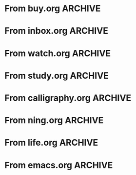 * From buy.org :ARCHIVE:
** DONE 双模机械键盘
CLOSED: [2021-11-05 Fri 09:26]
:PROPERTIES:
:ARCHIVE_TIME: 2021-11-11 Thu 15:08
:ARCHIVE_FILE: ~/org/buy.org
:ARCHIVE_CATEGORY: buy
:ARCHIVE_TODO: DONE
:END:
| Brand  | Model    | Connection              | Keys | Type      | Texture | Size       | Price(CNY) | Weight(Kg) | Backlight |
| Fuhlen | G610     | Wired(USB2.0) Bluetooth |   61 | Cherry    |         | 291*101*39 |        279 |       0.63 |         1 |
| NIZ    | Atom66   |                         |      |           | PBT     | 299*109*36 |            |            |           |
| IKBC   | W200mini | Wired Bluetooth         |   61 | Cherry MX | PBT     | 285*110*32 |        299 |      0.561 |         0 |
** DONE 客厅电视
CLOSED: [2022-02-24 Thu 09:11]
:PROPERTIES:
:ARCHIVE_TIME: 2022-02-24 Thu 11:26
:ARCHIVE_FILE: ~/org/buy.org
:ARCHIVE_CATEGORY: buy
:ARCHIVE_TODO: DONE
:END:
- Note taken on [2022-02-24 Thu 11:25] \\
  红米 87
[2022-02-06 Sun 13:15]
** KILL 徽章墙
:PROPERTIES:
:ARCHIVE_TIME: 2022-02-27 Sun 10:30
:ARCHIVE_FILE: ~/org/buy.org
:ARCHIVE_CATEGORY: buy
:ARCHIVE_TODO: KILL
:END:
** DONE 药盒
CLOSED: [2022-02-27 Sun 14:46]
:PROPERTIES:
:Budget:   100
:ARCHIVE_TIME: 2022-03-07 Mon 09:32
:ARCHIVE_FILE: ~/org/buy.org
:ARCHIVE_OLPATH: 新家采购
:ARCHIVE_CATEGORY: buy
:ARCHIVE_TODO: DONE
:END:
** DONE 扫地机器人
CLOSED: [2022-03-02 Wed 11:34] SCHEDULED: <2022-03-01 Tue>
:PROPERTIES:
:Budget:   4000
:ARCHIVE_TIME: 2022-03-07 Mon 09:32
:ARCHIVE_FILE: ~/org/buy.org
:ARCHIVE_OLPATH: 新家采购
:ARCHIVE_CATEGORY: buy
:ARCHIVE_TODO: DONE
:END:
** DONE 抹布架
CLOSED: [2022-02-27 Sun 14:47]
:PROPERTIES:
:Budget:   50
:ARCHIVE_TIME: 2022-03-07 Mon 09:32
:ARCHIVE_FILE: ~/org/buy.org
:ARCHIVE_OLPATH: 新家采购/厨房
:ARCHIVE_CATEGORY: buy
:ARCHIVE_TODO: DONE
:END:
** DONE 电视支架
CLOSED: [2022-02-24 Thu 12:08]
:PROPERTIES:
:ARCHIVE_TIME: 2022-03-07 Mon 09:33
:ARCHIVE_FILE: ~/org/buy.org
:ARCHIVE_CATEGORY: buy
:ARCHIVE_TODO: DONE
:END:
[2022-02-06 Sun 13:14]
** DONE 定时插座
CLOSED: [2022-02-24 Thu 09:11]
:PROPERTIES:
:ARCHIVE_TIME: 2022-03-07 Mon 09:33
:ARCHIVE_FILE: ~/org/buy.org
:ARCHIVE_CATEGORY: buy
:ARCHIVE_TODO: DONE
:END:
[2022-01-26 Wed 00:11]
** DONE iPhone 13 Pro
CLOSED: [2021-12-28 Tue 15:36]
:PROPERTIES:
:ARCHIVE_TIME: 2022-03-07 Mon 09:33
:ARCHIVE_FILE: ~/org/buy.org
:ARCHIVE_CATEGORY: buy
:ARCHIVE_TODO: DONE
:END:
** DONE 妈妈三八节礼物
CLOSED: [2022-03-08 Tue 07:44] SCHEDULED: <2022-03-07 Mon>
:PROPERTIES:
:ARCHIVE_TIME: 2022-03-10 Thu 19:13
:ARCHIVE_FILE: ~/org/buy.org
:ARCHIVE_CATEGORY: buy
:ARCHIVE_TODO: DONE
:END:
** DONE 厨余粉碎机
CLOSED: [2022-06-03 Fri 13:44] SCHEDULED: <2022-05-31 Tue 20:00>
:PROPERTIES:
:Budget:   4000
:ARCHIVE_TIME: 2022-06-22 Wed 23:15
:ARCHIVE_FILE: ~/org/buy.org
:ARCHIVE_OLPATH: 新家采购
:ARCHIVE_CATEGORY: buy
:ARCHIVE_TODO: DONE
:END:
[2022-02-06 Sun 13:14]
** DONE 太阳能灯
CLOSED: [2022-06-19 Sun 21:13]
:PROPERTIES:
:ARCHIVE_TIME: 2022-06-22 Wed 23:15
:ARCHIVE_FILE: ~/org/buy.org
:ARCHIVE_OLPATH: 新家采购
:ARCHIVE_CATEGORY: buy
:ARCHIVE_TODO: DONE
:END:
[2022-03-10 Thu 18:50]
** KILL MBP
CLOSED: [2021-12-28 Tue 15:37] SCHEDULED: <2021-12-12 Sun>
:PROPERTIES:
:ARCHIVE_TIME: 2022-06-22 Wed 23:15
:ARCHIVE_FILE: ~/org/buy.org
:ARCHIVE_CATEGORY: buy
:ARCHIVE_TODO: KILL
:END:
** DONE 无线充电手机支架
CLOSED: [2022-04-10 Sun 20:02]
:PROPERTIES:
:BUDGET:   200
:ARCHIVE_TIME: 2022-06-22 Wed 23:16
:ARCHIVE_FILE: ~/org/buy.org
:ARCHIVE_OLPATH: 新家采购
:ARCHIVE_CATEGORY: buy
:ARCHIVE_TODO: DONE
:END:
** DONE 人体工学椅
CLOSED: [2022-03-17 Thu 22:18] SCHEDULED: <2022-02-25 Fri>
:PROPERTIES:
:Budget:   4000
:ARCHIVE_TIME: 2022-06-22 Wed 23:16
:ARCHIVE_FILE: ~/org/buy.org
:ARCHIVE_OLPATH: 新家采购
:ARCHIVE_CATEGORY: buy
:ARCHIVE_TODO: DONE
:END:
** DONE 柠檬酸（象印）
CLOSED: [2022-04-10 Sun 20:02]
:PROPERTIES:
:ARCHIVE_TIME: 2022-06-22 Wed 23:16
:ARCHIVE_FILE: ~/org/buy.org
:ARCHIVE_CATEGORY: buy
:ARCHIVE_TODO: DONE
:END:
** DONE 捡球器
:PROPERTIES:
:ARCHIVE_TIME: 2022-06-22 Wed 23:16
:ARCHIVE_FILE: ~/org/buy.org
:ARCHIVE_CATEGORY: buy
:ARCHIVE_TODO: DONE
:END:
** DONE 切割板
CLOSED: [2022-06-19 Sun 21:13]
:PROPERTIES:
:ARCHIVE_TIME: 2022-06-22 Wed 23:16
:ARCHIVE_FILE: ~/org/buy.org
:ARCHIVE_CATEGORY: buy
:ARCHIVE_TODO: DONE
:END:
** DONE 新家采购
:PROPERTIES:
:ARCHIVE_TIME: 2022-06-22 Wed 23:17
:ARCHIVE_FILE: ~/org/buy.org
:ARCHIVE_CATEGORY: buy
:ARCHIVE_TODO: PROJ
:END:
*** DONE 升降书桌
CLOSED: [2022-06-15 Wed 21:11] DEADLINE: <2022-06-18 Sat> SCHEDULED: <2022-06-17 Fri 20:00>
:PROPERTIES:
:Budget:   5000
:END:
** DONE Magesafe 车载手机支架
CLOSED: [2022-07-18 Mon 07:16] SCHEDULED: <2022-07-17 Sun>
:PROPERTIES:
:ARCHIVE_TIME: 2022-07-26 Tue 15:06
:ARCHIVE_FILE: ~/org/buy.org
:ARCHIVE_CATEGORY: buy
:ARCHIVE_TODO: DONE
:END:
** DONE 门踢
CLOSED: [2022-07-18 Mon 07:16] SCHEDULED: <2022-07-17 Sun>
:PROPERTIES:
:ARCHIVE_TIME: 2022-07-26 Tue 15:06
:ARCHIVE_FILE: ~/org/buy.org
:ARCHIVE_CATEGORY: buy
:ARCHIVE_TODO: DONE
:END:
** DONE HomePod mini
CLOSED: [2022-07-14 Thu 22:11] SCHEDULED: <2022-06-22 Wed>
:PROPERTIES:
:ARCHIVE_TIME: 2022-07-26 Tue 15:06
:ARCHIVE_FILE: ~/org/buy.org
:ARCHIVE_CATEGORY: buy
:ARCHIVE_TODO: DONE
:END:
** DONE A3 打印机
CLOSED: [2022-07-23 Sat 09:01] SCHEDULED: <2022-06-22 Wed>
:PROPERTIES:
:ARCHIVE_TIME: 2022-07-26 Tue 15:06
:ARCHIVE_FILE: ~/org/buy.org
:ARCHIVE_CATEGORY: buy
:ARCHIVE_TODO: DONE
:END:
** DONE Aqara 清单确认
CLOSED: [2022-03-28 Mon 00:33] SCHEDULED: <2022-03-11 Fri 18:00>
:PROPERTIES:
:EXPORT_LATEX_CLASS_OPTIONS: [landscape]
:ARCHIVE_TIME: 2022-07-26 Tue 15:06
:ARCHIVE_FILE: ~/org/buy.org
:ARCHIVE_CATEGORY: buy
:ARCHIVE_TODO: DONE
:END:
| 名称                          | 类型        | 价格 | 服务费 | 合同个数 | 需要个数 | 合同费用 | 需要费用 | 链接       | 备注            |
|-------------------------------+-------------+------+--------+----------+----------+----------+----------+------------+-----------------|
| 新版 Aqara 双路模块           |             |  139 |   0.15 |        0 |        0 |       0. |       0. |            |                 |
| G3 摄像头（白色）(价格已修改) | 摄像头,网关 |  399 |   0.15 |        0 |        1 |       0. |   458.85 | [[aqara:d26]]  |                 |
| P100 霸王锁体                 | 门锁        |  348 |      0 |        0 |        0 |        0 |        0 |            |                 |
| 智能开关 T1（零火单键）       | 开关        |  259 |   0.15 |        0 |       10 |       0. |   2978.5 | [[aqara:d31]]  |                 |
| 全自动霸王导向片+门扣板       | 门锁        |    0 |      0 |        0 |        1 |        0 |        0 |            |                 |
| T1 无线开关（双键）           | 开关        |  149 |   0.15 |        0 |        0 |       0. |       0. |            |                 |
| 星空灰智能插座 H1（网关版）   | 网关        |  399 |   0.15 |        2 |        2 |    917.7 |    917.7 | [[aqara:smart-wall-outlet-h1-hub][h1-hub]]     |                 |
| M2 网关                       | 网关        |  399 |   0.15 |        1 |        1 |   458.85 |   458.85 | [[aqara:d1_2]] |                 |
| M1S 网关                      | 网关        |  249 |   0.15 |        2 |        2 |    572.7 |    572.7 | [[aqara:d29]]  |                 |
| HomePod mini 灰               | 网关        |  749 |   0.15 |        1 |        1 |   861.35 |   861.35 |            |                 |
| 小爱音响 Pro                  | 网关        |  299 |   0.15 |        1 |        1 |   343.85 |   343.85 |            |                 |
| 空调温控器 S2                 | 开关        |  269 |   0.15 |       10 |        0 |   3093.5 |       0. |            |                 |
| T1 无线开关                   | 开关        |  119 |   0.15 |        3 |        0 |   410.55 |       0. |            |                 |
| 智能开关 T1（零火三键）       | 开关        |  299 |   0.15 |       13 |       14 |  4470.05 |   4813.9 | [[aqara:d31]]  |                 |
| 智能开关 T1（零火双键）       | 开关        |  279 |   0.15 |       18 |       22 |   5775.3 |   7058.7 | [[aqara:d31]]  |                 |
| T1 人体传感器                 | 传感器      |  199 |   0.15 |        5 |        0 |  1144.25 |       0. | [[aqara:d17]]  | [[jd:100003525727]] |
| T1 温湿度传感器               | 传感器      |  149 |   0.15 |        1 |        0 |   171.35 |       0. |            |                 |
| 高精度人体传感器              | 传感器      |  299 |   0.15 |        1 |        0 |   343.85 |       0. |            |                 |
| 摄像机 G2H                    | 摄像头      |  399 |   0.15 |        1 |        0 |   458.85 |       0. |            |                 |
| 一折穹轨工艺费                |             |  100 |      0 |        2 |        2 |      200 |      200 |            |                 |
| 异形轨道包装运输费            |             |   50 |      0 |        1 |        1 |       50 |       50 |            |                 |
| 智能窗帘电机 C2+3 米直轨      | 窗帘        | 1199 |   0.15 |        9 |        9 | 12409.65 | 12409.65 |            |                 |
| H100 门锁                     | 门锁        | 2699 |   0.15 |        1 |        1 |  3103.85 |  3103.85 | [[aqara:smart-door-lock-h100][h100 lock]]  |                 |
| 合同优惠产品服务费增补        |             |  195 |      0 |        1 |        1 |      195 |      195 |            |                 |
| 摄像头服务费增补              |             |   60 |      0 |        0 |        1 |        0 |       60 |            |                 |
| 总价                          |             |      |        |          |          | 34980.65 |  34482.9 |            |                 |
#+TBLFM: $7=$3*(1+$4)*$5::@27$7=vsum(@I..@>>)
#+TBLFM: $8=$3*(1+$4)*$6::@27$8=vsum(@I..@>>)
** DONE 标签打印纸
CLOSED: [2022-07-24 Sun 09:41] SCHEDULED: <2022-07-18 Mon>
:PROPERTIES:
:ARCHIVE_TIME: 2022-07-26 Tue 15:06
:ARCHIVE_FILE: ~/org/buy.org
:ARCHIVE_CATEGORY: buy
:ARCHIVE_TODO: DONE
:END:
** DONE 屏幕挂灯
:PROPERTIES:
:BUDGET:   300
:ARCHIVE_TIME: 2022-08-07 Sun 09:28
:ARCHIVE_FILE: ~/org/buy.org
:ARCHIVE_CATEGORY: buy
:ARCHIVE_TODO: DONE
:END:
** DONE 降噪耳机
CLOSED: [2022-10-17 Mon 20:06] SCHEDULED: <2022-09-28 Wed>
:PROPERTIES:
:Budget:   2000
:ARCHIVE_TIME: 2023-04-14 Fri 22:59
:ARCHIVE_FILE: ~/org/buy.org
:ARCHIVE_CATEGORY: buy
:ARCHIVE_TODO: DONE
:END:
- State "DONE"       from "KILL"       [2022-10-17 Mon 20:06]
- State "KILL"       from "TODO"       [2022-09-30 Fri 08:59]
| Brand | Model       | Date | Price(CNY) | Duration    | Official | JD                |
|-------+-------------+------+------------+-------------+----------+-------------------|
| BOSS  | QC35 II     | 2017 |       1399 | 20h         |          | [[jd:5046941]]        |
| SONY  | WH-1000XM4  | 2020 |       1799 | 30h         |          | [[jd:100014488266]]   |
| SONY  | WH-1000XM5  | 2022 |       2299 | 30h         |          | [[jdhk:100023744685]] |
| Apple | [[https://www.apple.com.cn/airpods-pro/][AirPods Pro]] | 2019 |       1799 | 4.5h/5h/24h |          | [[jd:100009691096]]   |
| Apple | AirPods Max | 2020 |       4399 | 20h         |          |                   |
| MI    | [[https://www.mi.com/miair2pro][Air 2 Pro]]   | 2020 |        649 | ?/7h/28h    |          |                   |
** DONE [#C] 软路由
CLOSED: [2022-09-01 Thu 08:02] SCHEDULED: <2022-06-17 Fri 20:00>
:PROPERTIES:
:ARCHIVE_TIME: 2023-04-14 Fri 22:59
:ARCHIVE_FILE: ~/org/buy.org
:ARCHIVE_CATEGORY: buy
:ARCHIVE_TODO: DONE
:END:
- State "DONE"       from "TODO"       [2022-09-01 Thu 08:02]
- NAS
- IPTV
- HomeAssistant Debian
x86
** DONE Google Pixel 6 Pro 保护套
CLOSED: [2022-11-10 Thu 20:00] DEADLINE: <2022-11-11 Fri> SCHEDULED: <2022-11-08 Tue>
:PROPERTIES:
:ARCHIVE_TIME: 2023-04-14 Fri 23:00
:ARCHIVE_FILE: ~/org/buy.org
:ARCHIVE_CATEGORY: buy
:ARCHIVE_TODO: DONE
:END:
- State "DONE"       from "TODO"       [2022-11-10 Thu 20:00]
** DONE 浴巾
CLOSED: [2023-04-14 Fri 07:38] SCHEDULED: <2023-04-13 Thu>
:PROPERTIES:
:ARCHIVE_TIME: 2023-04-14 Fri 23:00
:ARCHIVE_FILE: ~/org/buy.org
:ARCHIVE_CATEGORY: buy
:ARCHIVE_TODO: DONE
:END:
- State "DONE"       from "TODO"       [2023-04-14 Fri 07:38]
** DONE 抹布
CLOSED: [2023-04-14 Fri 07:38] SCHEDULED: <2023-04-13 Thu>
:PROPERTIES:
:ARCHIVE_TIME: 2023-04-14 Fri 23:00
:ARCHIVE_FILE: ~/org/buy.org
:ARCHIVE_CATEGORY: buy
:ARCHIVE_TODO: DONE
:END:
- State "DONE"       from "TODO"       [2023-04-14 Fri 07:38]
** DONE 牙刷杯子
CLOSED: [2023-04-14 Fri 07:38] SCHEDULED: <2023-04-13 Thu>
:PROPERTIES:
:ARCHIVE_TIME: 2023-04-14 Fri 23:00
:ARCHIVE_FILE: ~/org/buy.org
:ARCHIVE_CATEGORY: buy
:ARCHIVE_TODO: DONE
:END:
- State "DONE"       from "TODO"       [2023-04-14 Fri 07:38]
** DONE [#C] 买拖鞋
CLOSED: <2023-04-14 Fri> SCHEDULED: <2022-08-01 Mon 19:00>
:PROPERTIES:
:ARCHIVE_TIME: 2023-04-14 Fri 23:00
:ARCHIVE_FILE: ~/org/buy.org
:ARCHIVE_CATEGORY: buy
:ARCHIVE_TODO: DONE
:END:
- State "KILL"       from "TODO"       [2022-09-02 Fri 02:31]
[2022-07-30 Sat 18:49]
** DONE [#B] 垃圾袋
CLOSED: [2022-08-30 Tue 11:36] SCHEDULED: <2022-08-12 Fri>
:PROPERTIES:
:ARCHIVE_TIME: 2023-04-17 Mon 20:40
:ARCHIVE_FILE: ~/org/buy.org
:ARCHIVE_CATEGORY: buy
:ARCHIVE_TODO: DONE
:END:
- State "DONE"       from "TODO"       [2022-08-30 Tue 11:36]
** DONE 洗碗块
CLOSED: [2022-11-01 Tue 20:32]
:PROPERTIES:
:ARCHIVE_TIME: 2023-04-17 Mon 20:40
:ARCHIVE_FILE: ~/org/buy.org
:ARCHIVE_CATEGORY: buy
:ARCHIVE_TODO: DONE
:END:
- State "DONE"       from "TODO"       [2022-11-01 Tue 20:32]
** DONE 湿纸巾
SCHEDULED: <2023-04-17 Mon>
:PROPERTIES:
:ARCHIVE_TIME: 2023-04-17 Mon 21:35
:ARCHIVE_FILE: ~/org/buy.org
:ARCHIVE_CATEGORY: buy
:ARCHIVE_TODO: DONE
:END:
** DONE 内衣架
:PROPERTIES:
:ARCHIVE_TIME: 2023-04-17 Mon 23:28
:ARCHIVE_FILE: ~/org/buy.org
:ARCHIVE_CATEGORY: buy
:ARCHIVE_TODO: DONE
:END:
** DONE 花露水
:PROPERTIES:
:ARCHIVE_TIME: 2023-04-17 Mon 23:28
:ARCHIVE_FILE: ~/org/buy.org
:ARCHIVE_CATEGORY: buy
:ARCHIVE_TODO: DONE
:END:
** DONE 餐巾纸
:PROPERTIES:
:ARCHIVE_TIME: 2023-04-17 Mon 23:28
:ARCHIVE_FILE: ~/org/buy.org
:ARCHIVE_CATEGORY: buy
:ARCHIVE_TODO: DONE
:END:
** DONE 电蚊香
:PROPERTIES:
:ARCHIVE_TIME: 2023-04-17 Mon 23:28
:ARCHIVE_FILE: ~/org/buy.org
:ARCHIVE_CATEGORY: buy
:ARCHIVE_TODO: DONE
:END:
** DONE 洗衣粉
:PROPERTIES:
:ARCHIVE_TIME: 2023-04-17 Mon 23:28
:ARCHIVE_FILE: ~/org/buy.org
:ARCHIVE_CATEGORY: buy
:ARCHIVE_TODO: DONE
:END:
** KILL U 型枕
DEADLINE: <2023-08-26 Sat> SCHEDULED: <2023-08-25 Fri>
:PROPERTIES:
:ARCHIVE_TIME: 2023-12-30 Sat 20:48
:ARCHIVE_FILE: ~/org/buy.org
:ARCHIVE_CATEGORY: buy
:ARCHIVE_TODO: KILL
:END:
** DONE 牙膏
DEADLINE: <2023-07-30 Sun> SCHEDULED: <2023-07-27 Thu>
:PROPERTIES:
:ARCHIVE_TIME: 2023-12-30 Sat 20:48
:ARCHIVE_FILE: ~/org/buy.org
:ARCHIVE_CATEGORY: buy
:ARCHIVE_TODO: DONE
:END:
** DONE Mackbook Air 13
CLOSED: [2023-06-21 Wed 07:54] SCHEDULED: <2023-06-19 Mon>
:PROPERTIES:
:ARCHIVE_TIME: 2023-12-30 Sat 20:48
:ARCHIVE_FILE: ~/org/buy.org
:ARCHIVE_CATEGORY: buy
:ARCHIVE_TODO: DONE
:END:
- State "DONE"       from "TODO"       [2023-06-21 Wed 07:54]
** DONE 打印机
SCHEDULED: <2023-11-11 Sat>
:PROPERTIES:
:ARCHIVE_TIME: 2023-12-30 Sat 21:03
:ARCHIVE_FILE: ~/org/buy.org
:ARCHIVE_CATEGORY: buy
:ARCHIVE_TODO: DONE
:END:
** DONE 鞋子
SCHEDULED: <2023-05-04 Thu>
:PROPERTIES:
:ARCHIVE_TIME: 2023-12-30 Sat 21:03
:ARCHIVE_FILE: ~/org/buy.org
:ARCHIVE_CATEGORY: buy
:ARCHIVE_TODO: DONE
:END:
** DONE 洗洁精
CLOSED: [2023-05-04 Thu 19:54] SCHEDULED: <2023-04-25 Tue>
:PROPERTIES:
:ARCHIVE_TIME: 2023-12-30 Sat 21:04
:ARCHIVE_FILE: ~/org/buy.org
:ARCHIVE_CATEGORY: buy
:ARCHIVE_TODO: DONE
:END:
- State "DONE"       from "TODO"       [2023-05-04 Thu 19:54]
- State "DONE"       from "TODO"       [2023-05-03 Wed 13:44]
** DONE 洗手液
CLOSED: [2023-05-04 Thu 19:59] SCHEDULED: <2023-04-25 Tue>
:PROPERTIES:
:ARCHIVE_TIME: 2023-12-30 Sat 21:04
:ARCHIVE_FILE: ~/org/buy.org
:ARCHIVE_CATEGORY: buy
:ARCHIVE_TODO: DONE
:END:
- State "DONE"       from "TODO"       [2023-05-04 Thu 19:59]
** DONE 拖把
CLOSED: [2023-04-17 Mon 23:53] SCHEDULED: <2023-04-17 Mon>
:PROPERTIES:
:ARCHIVE_TIME: 2023-12-30 Sat 21:04
:ARCHIVE_FILE: ~/org/buy.org
:ARCHIVE_CATEGORY: buy
:ARCHIVE_TODO: DONE
:END:
- State "DONE"       from "TODO"       [2023-04-17 Mon 23:53]
** DONE 扫帚
CLOSED: [2023-04-17 Mon 23:53] SCHEDULED: <2023-04-17 Mon>
:PROPERTIES:
:ARCHIVE_TIME: 2023-12-30 Sat 21:04
:ARCHIVE_FILE: ~/org/buy.org
:ARCHIVE_CATEGORY: buy
:ARCHIVE_TODO: DONE
:END:
- State "DONE"       from "TODO"       [2023-04-17 Mon 23:53]
** DONE 晾衣服的杆子 [1/1]
CLOSED: [2023-04-18 Tue 23:01] SCHEDULED: <2023-04-17 Mon>
:PROPERTIES:
:ARCHIVE_TIME: 2023-12-30 Sat 21:04
:ARCHIVE_FILE: ~/org/buy.org
:ARCHIVE_CATEGORY: buy
:ARCHIVE_TODO: DONE
:END:
- State "DONE"       from "TODO"       [2023-04-18 Tue 23:01]
*** DONE 卷尺
CLOSED: [2023-04-17 Mon 23:53] SCHEDULED: <2023-04-17 Mon>
- State "DONE"       from "TODO"       [2023-04-17 Mon 23:53]
** DONE 指甲剪
CLOSED: [2023-04-17 Mon 23:54]
:PROPERTIES:
:ARCHIVE_TIME: 2023-12-30 Sat 21:04
:ARCHIVE_FILE: ~/org/buy.org
:ARCHIVE_CATEGORY: buy
:ARCHIVE_TODO: DONE
:END:
- State "DONE"       from "TODO"       [2023-04-17 Mon 23:54]
** DONE 砧板
SCHEDULED: <2023-05-11 Thu>
:PROPERTIES:
:ARCHIVE_TIME: 2023-12-30 Sat 21:04
:ARCHIVE_FILE: ~/org/buy.org
:ARCHIVE_CATEGORY: buy
:ARCHIVE_TODO: DONE
:END:

** DONE 桌面空气净化器
SCHEDULED: <2024-10-31 Thu>
:PROPERTIES:
:PowerType_ALL: USB Battery AC
:COLUMNS:  %25ITEM %PRICE(Price){$} %PowerType %CADR(CADR m^3/h) %Weight(Weight kg)
:ARCHIVE_TIME: 2024-11-03 Sun 09:07
:ARCHIVE_FILE: ~/org/buy.org
:ARCHIVE_CATEGORY: buy
:ARCHIVE_TODO: DONE
:END:
[[https://www.xiaohongshu.com/explore/66e82aa20000000027007d54][车载净化器怎么选？]]
[[xhs:5de4efa70000000001005cb6][中消协车载空净比较实验解读]]
*** 霍尼韦尔 HWC05
:PROPERTIES:
:PRICE:   596
:PowerType: USB
:END:
[[jd:10040086043569]]
*** 霍尼韦尔 HWC20
:PROPERTIES:
:PRICE:   399
:PowerType: USB
:CADR:     20
:END:
[[jd:100131381722]]
*** AIRINUM Hale
:PROPERTIES:
:PRICE:    1163
:PowerType: Battery
:CADR:      8.7
:Weight:   0.47
:END:
[[tb:820721719169]]
*** LonHomon CP052
:PROPERTIES:
:PowerType: USB Battery
:PRICE:    236
:CADR:     10
:Weight:   0.395
:END:
[[tb:632802644211]]

** DONE Hot Crash
CLOSED: [2024-12-05 Thu 16:30] SCHEDULED: <2024-12-05 Thu 17:00>
:PROPERTIES:
:ARCHIVE_TIME: 2024-12-08 Sun 12:48
:ARCHIVE_FILE: ~/org/buy.org
:ARCHIVE_CATEGORY: buy
:ARCHIVE_TODO: DONE
:END:
- State "DONE"       from "TODO"       [2024-12-05 Thu 16:30]
- [X] 起酥 黄油可颂
- [X] 坚果棒

** DONE 洗衣篮
SCHEDULED: <2025-02-27 Thu 12:00>
:PROPERTIES:
:ARCHIVE_TIME: 2025-03-20 Thu 11:38
:ARCHIVE_FILE: ~/Developer/Personal/org/buy.org
:ARCHIVE_CATEGORY: buy
:ARCHIVE_TODO: DONE
:END:

** KILL 制冰机
:PROPERTIES:
:ARCHIVE_TIME: 2025-06-27 Fri 14:08
:ARCHIVE_FILE: ~/Developer/Personal/org/buy.org
:ARCHIVE_CATEGORY: buy
:ARCHIVE_TODO: KILL
:END:
* From inbox.org :ARCHIVE:
** DONE org bibtex roam pdf
:PROPERTIES:
:ARCHIVE_TIME: 2021-11-11 Thu 15:09
:ARCHIVE_FILE: ~/org/inbox.org
:ARCHIVE_OLPATH: Inbox
:ARCHIVE_CATEGORY: inbox
:ARCHIVE_TODO: DONE
:END:
https://github.com/org-roam/org-roam-bibtex
https://github.com/jkitchin/org-ref
[[https://zotero.org]]
** DONE 调整透明代理
:PROPERTIES:
:ARCHIVE_TIME: 2021-11-11 Thu 15:09
:ARCHIVE_FILE: ~/org/inbox.org
:ARCHIVE_OLPATH: Inbox
:ARCHIVE_CATEGORY: inbox
:ARCHIVE_TODO: DONE
:END:
https://github.com/eycorsican/leaf
** DONE UX/UI 单开门
:PROPERTIES:
:ARCHIVE_TIME: 2021-11-11 Thu 15:09
:ARCHIVE_FILE: ~/org/inbox.org
:ARCHIVE_OLPATH: Inbox
:ARCHIVE_CATEGORY: inbox
:ARCHIVE_TODO: DONE
:END:
** DONE 预约饭店
CLOSED: [2021-11-12 Fri 17:30] SCHEDULED: <2021-11-12 Fri 18:00>
:PROPERTIES:
:ARCHIVE_TIME: 2021-11-25 Thu 23:22
:ARCHIVE_FILE: ~/org/inbox.org
:ARCHIVE_CATEGORY: inbox
:ARCHIVE_TODO: DONE
:END:
[2021-11-12 Fri 11:51]
** DONE 更改电费帐户名
CLOSED: [2021-12-14 Tue 14:06] SCHEDULED: <2021-12-13 Mon>
:PROPERTIES:
:ARCHIVE_TIME: 2021-12-14 Tue 14:10
:ARCHIVE_FILE: ~/org/inbox.org
:ARCHIVE_OLPATH: Inbox
:ARCHIVE_CATEGORY: inbox
:ARCHIVE_TODO: DONE
:END:
** DONE 问书协关于入会条件
SCHEDULED: <2021-12-13 Mon 09:00>
:PROPERTIES:
:ARCHIVE_TIME: 2021-12-14 Tue 14:11
:ARCHIVE_FILE: ~/org/inbox.org
:ARCHIVE_CATEGORY: inbox
:ARCHIVE_TODO: DONE
:END:
** DONE [#A] 新家装修 [4/4]
SCHEDULED: <2021-12-12 Sun>
:PROPERTIES:
:ARCHIVE_TIME: 2022-01-18 Tue 09:49
:ARCHIVE_FILE: ~/org/inbox.org
:ARCHIVE_CATEGORY: inbox
:ARCHIVE_TODO: DONE
:END:
- [X] 灯光
- [X] 视频监控系统
- [X] 电动窗帘
- [X] 全屋 Wi-Fi
** DONE 准备简历、面试
CLOSED: [2021-12-22 Wed 07:41]
:PROPERTIES:
:ARCHIVE_TIME: 2022-01-18 Tue 09:49
:ARCHIVE_FILE: ~/org/inbox.org
:ARCHIVE_CATEGORY: inbox
:ARCHIVE_TODO: DONE
:END:
** KILL orb 去除 org-ref
:PROPERTIES:
:ARCHIVE_TIME: 2022-01-25 Tue 13:17
:ARCHIVE_FILE: ~/org/inbox.org
:ARCHIVE_CATEGORY: inbox
:ARCHIVE_TODO: KILL
:END:
** DONE 带橡皮擦
CLOSED: [2022-02-06 Sun 13:08] SCHEDULED: <2022-01-27 Thu 19:00>
:PROPERTIES:
:ARCHIVE_TIME: 2022-02-07 Mon 10:02
:ARCHIVE_FILE: ~/org/inbox.org
:ARCHIVE_CATEGORY: inbox
:ARCHIVE_TODO: DONE
:END:
** DONE 复议违章
CLOSED: [2022-02-08 Tue 07:27] SCHEDULED: <2022-02-08 Tue>
:PROPERTIES:
:ARCHIVE_TIME: 2022-02-08 Tue 09:55
:ARCHIVE_FILE: ~/org/inbox.org
:ARCHIVE_CATEGORY: inbox
:ARCHIVE_TODO: DONE
:END:
[2022-02-02 Wed 00:38]
** DONE 安装小圆镜
CLOSED: [2022-02-08 Tue 08:54] SCHEDULED: <2022-02-08 Tue 07:00>
:PROPERTIES:
:ARCHIVE_TIME: 2022-02-08 Tue 09:55
:ARCHIVE_FILE: ~/org/inbox.org
:ARCHIVE_CATEGORY: inbox
:ARCHIVE_TODO: DONE
:END:
[2022-01-27 Thu 12:49]
** DONE 归还行驶证
CLOSED: [2022-02-16 Wed 19:33] SCHEDULED: <2022-02-16 Wed 20:00>
:PROPERTIES:
:ARCHIVE_TIME: 2022-02-17 Thu 10:11
:ARCHIVE_FILE: ~/org/inbox.org
:ARCHIVE_CATEGORY: inbox
:ARCHIVE_TODO: DONE
:END:
** DONE 预订亲父的右腕
CLOSED: [2022-02-19 Sat 09:02] SCHEDULED: <2022-02-19 Sat>
:PROPERTIES:
:ARCHIVE_TIME: 2022-02-24 Thu 21:22
:ARCHIVE_FILE: ~/org/inbox.org
:ARCHIVE_CATEGORY: inbox
:ARCHIVE_TODO: DONE
:END:
** DONE 取电话卡
CLOSED: [2022-02-27 Sun 20:58] SCHEDULED: <2022-02-27 Sun 19:20>
:PROPERTIES:
:ARCHIVE_TIME: 2022-03-02 Wed 12:47
:ARCHIVE_FILE: ~/org/inbox.org
:ARCHIVE_CATEGORY: inbox
:ARCHIVE_TODO: DONE
:END:
23 号 503
http://maps.apple.com/?q=佘北家园木槿苑
** DONE Optimize org with doom-emacs
:PROPERTIES:
:ARCHIVE_TIME: 2022-03-02 Wed 12:48
:ARCHIVE_FILE: ~/org/inbox.org
:ARCHIVE_CATEGORY: inbox
:ARCHIVE_TODO: DONE
:END:
[[https://github.com/hlissner/doom-emacs/blob/master/modules/lang/org/config.el]]
** DONE Android Compose
SCHEDULED: <2022-03-01 Tue>
:PROPERTIES:
:ARCHIVE_TIME: 2022-03-07 Mon 09:38
:ARCHIVE_FILE: ~/org/inbox.org
:ARCHIVE_CATEGORY: inbox
:ARCHIVE_TODO: DONE
:END:
[2022-03-01 Tue 11:46]
https://developer.android.google.cn/jetpack/compose/documentation
** DONE 收拾衣服
:PROPERTIES:
:ARCHIVE_TIME: 2022-03-10 Thu 15:47
:ARCHIVE_FILE: ~/org/inbox.org
:ARCHIVE_CATEGORY: inbox
:ARCHIVE_TODO: DONE
:END:
** DONE 带柜锁
CLOSED: [2022-07-05 Tue 23:50] SCHEDULED: <2022-07-05 Tue 07:30>
:PROPERTIES:
:ARCHIVE_TIME: 2022-07-06 Wed 09:06
:ARCHIVE_FILE: ~/org/inbox.org
:ARCHIVE_CATEGORY: inbox
:ARCHIVE_TODO: DONE
:END:
** DONE 带礼物
CLOSED: [2022-08-04 Thu 07:55] SCHEDULED: <2022-08-04 Thu 20:00>
:PROPERTIES:
:ARCHIVE_TIME: 2022-08-04 Thu 08:58
:ARCHIVE_FILE: ~/org/inbox.org
:ARCHIVE_CATEGORY: inbox
:ARCHIVE_TODO: DONE
:END:
** DONE 确认 AP 数量
SCHEDULED: <2022-03-14 Mon>
:PROPERTIES:
:ARCHIVE_TIME: 2022-08-04 Thu 08:58
:ARCHIVE_FILE: ~/org/inbox.org
:ARCHIVE_CATEGORY: inbox
:ARCHIVE_TODO: DONE
:END:
[2022-03-12 Sat 00:15]
** DONE 修复监控
CLOSED: [2022-03-12 Sat 09:04] SCHEDULED: <2022-03-12 Sat 07:30>
:PROPERTIES:
:ARCHIVE_TIME: 2022-08-04 Thu 08:58
:ARCHIVE_FILE: ~/org/inbox.org
:ARCHIVE_CATEGORY: inbox
:ARCHIVE_TODO: DONE
:END:
** DONE 修复科学上网中断
CLOSED: [2022-03-26 Sat 17:54] SCHEDULED: <2022-03-11 Fri>
:PROPERTIES:
:ARCHIVE_TIME: 2022-08-04 Thu 08:58
:ARCHIVE_FILE: ~/org/inbox.org
:ARCHIVE_CATEGORY: inbox
:ARCHIVE_TODO: DONE
:END:
** DONE 携号转网
CLOSED: [2022-03-19 Sat 15:45] SCHEDULED: <2022-03-19 Sat 08:30>
:PROPERTIES:
:ARCHIVE_TIME: 2022-08-04 Thu 08:58
:ARCHIVE_FILE: ~/org/inbox.org
:ARCHIVE_CATEGORY: inbox
:ARCHIVE_TODO: DONE
:END:
** DONE 测试吉他音响
CLOSED: [2022-04-09 Sat 21:35] SCHEDULED: <2022-03-18 Fri 19:00>
:PROPERTIES:
:ARCHIVE_TIME: 2022-08-04 Thu 08:58
:ARCHIVE_FILE: ~/org/inbox.org
:ARCHIVE_CATEGORY: inbox
:ARCHIVE_TODO: DONE
:END:
** DONE 外公智能马桶盖
CLOSED: [2022-06-04 Sat 07:10] SCHEDULED: <2022-06-01 Wed>
:PROPERTIES:
:ARCHIVE_TIME: 2022-08-04 Thu 08:58
:ARCHIVE_FILE: ~/org/inbox.org
:ARCHIVE_CATEGORY: inbox
:ARCHIVE_TODO: DONE
:END:
** DONE 石头机器人 换货
CLOSED: [2022-07-02 Sat 10:04] SCHEDULED: <2022-06-22 Wed>
:PROPERTIES:
:ARCHIVE_TIME: 2022-08-04 Thu 08:59
:ARCHIVE_FILE: ~/org/inbox.org
:ARCHIVE_CATEGORY: inbox
:ARCHIVE_TODO: DONE
:END:
[2022-06-22 Wed 21:25]
** DONE 购买路由器
CLOSED: [2023-02-26 Sun 08:27] SCHEDULED: <2023-02-22 Wed>
:PROPERTIES:
:ARCHIVE_TIME: 2023-03-11 Sat 11:54
:ARCHIVE_FILE: ~/org/inbox.org
:ARCHIVE_CATEGORY: inbox
:ARCHIVE_TODO: DONE
:END:
- State "DONE"       from "TODO"       [2023-02-26 Sun 08:27]
** DONE 将相机放到餐厅
CLOSED: [2023-02-21 Tue 08:40] SCHEDULED: <2023-02-15 Wed>
:PROPERTIES:
:ARCHIVE_TIME: 2023-03-11 Sat 11:54
:ARCHIVE_FILE: ~/org/inbox.org
:ARCHIVE_CATEGORY: inbox
:ARCHIVE_TODO: DONE
:END:
- State "DONE"       from "TODO"       [2023-02-21 Tue 08:40]
** DONE 篆刻
CLOSED: [2023-02-12 Sun 18:34] SCHEDULED: <2023-02-11 Sat>
:PROPERTIES:
:ARCHIVE_TIME: 2023-03-11 Sat 11:54
:ARCHIVE_FILE: ~/org/inbox.org
:ARCHIVE_CATEGORY: inbox
:ARCHIVE_TODO: DONE
:END:
- State "DONE"       from "TODO"       [2023-02-12 Sun 18:34]

- Note taken on [2023-02-11 Sat 09:44] \\
  @所有人
  設計印稿三方
  ① 淡古之韻
  ② 書者散也
  ③ 守其神
  其他自選內容也可以，這週上課帶來。謝謝
** DONE 申请 August 锁
CLOSED: [2022-09-30 Fri 21:33] SCHEDULED: <2022-09-26 Mon>
:PROPERTIES:
:ARCHIVE_TIME: 2023-03-11 Sat 11:54
:ARCHIVE_FILE: ~/org/inbox.org
:ARCHIVE_CATEGORY: inbox
:ARCHIVE_TODO: DONE
:END:
- State "DONE"       from "TODO"       [2022-09-30 Fri 21:33]
** DONE [#A] 连接打印机
CLOSED: [2022-08-14 Sun 14:20] SCHEDULED: <2022-08-14 Sun>
:PROPERTIES:
:ARCHIVE_TIME: 2023-03-11 Sat 11:54
:ARCHIVE_FILE: ~/org/inbox.org
:ARCHIVE_CATEGORY: inbox
:ARCHIVE_TODO: DONE
:END:
** KILL Appium 自动买菜
:PROPERTIES:
:ARCHIVE_TIME: 2023-03-11 Sat 11:55
:ARCHIVE_FILE: ~/org/inbox.org
:ARCHIVE_CATEGORY: inbox
:ARCHIVE_TODO: KILL
:END:
[2022-04-10 Sun 20:01]
** DONE 给车位续费
CLOSED: [2022-09-16 Fri 11:09] SCHEDULED: <2022-09-14 Wed> DEADLINE: <2022-09-18 Sun>
:PROPERTIES:
:ARCHIVE_TIME: 2023-03-11 Sat 11:55
:ARCHIVE_FILE: ~/org/inbox.org
:ARCHIVE_CATEGORY: inbox
:ARCHIVE_TODO: DONE
:END:
- State "DONE"       from "TODO"       [2022-09-16 Fri 11:09]
- State "TODO"       from ""           [2022-08-30 Tue 18:36]
[2022-08-30 Tue 18:29]
** DONE 买电熨斗
CLOSED: [2022-10-29 Sat 14:38] SCHEDULED: <2022-10-01 Sat>
:PROPERTIES:
:ARCHIVE_TIME: 2023-03-11 Sat 11:55
:ARCHIVE_FILE: ~/org/inbox.org
:ARCHIVE_CATEGORY: inbox
:ARCHIVE_TODO: DONE
:END:
- State "DONE"       from "TODO"       [2022-10-29 Sat 14:38]
[2022-09-09 Fri 22:35]
** DONE 预报名
SCHEDULED: <2022-09-26 Mon>
:PROPERTIES:
:ARCHIVE_TIME: 2023-03-11 Sat 11:55
:ARCHIVE_FILE: ~/org/inbox.org
:ARCHIVE_CATEGORY: inbox
:ARCHIVE_TODO: DONE
:END:
[2022-09-26 Mon 18:17]
** DONE 带蓝牙耳机 AUX 线
CLOSED: [2022-10-01 Sat 21:37] SCHEDULED: <2022-09-29>
:PROPERTIES:
:ARCHIVE_TIME: 2023-03-11 Sat 11:55
:ARCHIVE_FILE: ~/org/inbox.org
:ARCHIVE_CATEGORY: inbox
:ARCHIVE_TODO: DONE
:END:
- State "DONE"       from "TODO"       [2022-10-01 Sat 21:37]
[2022-09-29 Thu 19:39]
** DONE 买鞋子
SCHEDULED: <2022-12-02>
:PROPERTIES:
:ARCHIVE_TIME: 2023-03-11 Sat 11:55
:ARCHIVE_FILE: ~/org/inbox.org
:ARCHIVE_CATEGORY: inbox
:ARCHIVE_TODO: DONE
:END:
[2022-12-02 Fri 08:31]
** DONE 带眼罩
CLOSED: [2023-01-05 Thu 00:44] SCHEDULED: <2023-01-04 Wed>
:PROPERTIES:
:ARCHIVE_TIME: 2023-03-11 Sat 11:55
:ARCHIVE_FILE: ~/org/inbox.org
:ARCHIVE_CATEGORY: inbox
:ARCHIVE_TODO: DONE
:END:
- State "DONE"       from ""           [2023-01-05 Thu 00:44]
[2023-01-04 Wed 18:23]
** DONE 京东白条还款
DEADLINE: <2023-04-17 Mon>
:PROPERTIES:
:ARCHIVE_TIME: 2023-04-14 Fri 23:02
:ARCHIVE_FILE: ~/org/inbox.org
:ARCHIVE_CATEGORY: inbox
:ARCHIVE_TODO: DONE
:END:
** DONE 清洗车内空调滤网
CLOSED: [2023-04-11 Tue 07:54] SCHEDULED: <2023-04-09 Sun 09:00>
:PROPERTIES:
:ARCHIVE_TIME: 2023-04-14 Fri 23:02
:ARCHIVE_FILE: ~/org/inbox.org
:ARCHIVE_CATEGORY: inbox
:ARCHIVE_TODO: DONE
:END:
- State "DONE"       from "TODO"       [2023-04-11 Tue 07:54]
** DONE 磨指甲
CLOSED: [2023-03-27 Mon 07:47] SCHEDULED: <2023-03-24 Fri>
:PROPERTIES:
:ARCHIVE_TIME: 2023-04-14 Fri 23:02
:ARCHIVE_FILE: ~/org/inbox.org
:ARCHIVE_CATEGORY: inbox
:ARCHIVE_TODO: DONE
:END:
- State "DONE"       from "TODO"       [2023-03-27 Mon 07:47]
** DONE HomeAssistant frigate 录像
CLOSED: [2022-11-22 Tue 12:11] SCHEDULED: <2022-11-19 Sat>
:PROPERTIES:
:ARCHIVE_TIME: 2023-04-14 Fri 23:02
:ARCHIVE_FILE: ~/org/inbox.org
:ARCHIVE_CATEGORY: inbox
:ARCHIVE_TODO: DONE
:END:
- State "DONE"       from "TODO"       [2022-11-22 Tue 12:11]
** KILL 预约保洁
CLOSED: [2023-04-14 Fri 07:38] SCHEDULED: <2023-04-13 Thu>
:PROPERTIES:
:ARCHIVE_TIME: 2023-04-14 Fri 23:02
:ARCHIVE_FILE: ~/org/inbox.org
:ARCHIVE_CATEGORY: inbox
:ARCHIVE_TODO: KILL
:END:
- State "KILL"       from "TODO"       [2023-04-14 Fri 07:38]
** KILL 检查青光眼
:PROPERTIES:
:ARCHIVE_TIME: 2023-04-14 Fri 23:03
:ARCHIVE_FILE: ~/org/inbox.org
:ARCHIVE_CATEGORY: inbox
:ARCHIVE_TODO: KILL
:END:
** DONE HomeAssistant 灯光调节
CLOSED: [2023-02-26 Sun 08:28] SCHEDULED: <2022-11-19 Sat>
:PROPERTIES:
:ARCHIVE_TIME: 2023-04-14 Fri 23:03
:ARCHIVE_FILE: ~/org/inbox.org
:ARCHIVE_CATEGORY: inbox
:ARCHIVE_TODO: DONE
:END:
- State "DONE"       from "TODO"       [2023-02-26 Sun 08:28]
** DONE 修复 GnuPG
CLOSED: [2023-05-22 Mon 19:10] SCHEDULED: <2023-05-22 Mon>
:PROPERTIES:
:ARCHIVE_TIME: 2023-07-28 Fri 16:01
:ARCHIVE_FILE: ~/org/inbox.org
:ARCHIVE_CATEGORY: inbox
:ARCHIVE_TODO: DONE
:END:
- State "DONE"       from "TODO"       [2023-05-22 Mon 19:10]
*downgrade* GnuPG from 2.4.1 -> 2.4.0 fixed the problem.

#+begin_src sh
brew info gnupg | grep "From:" | cut -d " " -f 2
#+end_src

#+RESULTS:
: https://mirrors.ustc.edu.cn/homebrew-core.git/Formula/gnupg.rb

#+begin_src sh
URL=https://raw.githubusercontent.com/Homebrew/homebrew-core/59edfe598541186430d49cc34f42671e849e2fc9/Formula/gnupg.rb
wget $URL
brew uninstall gnupg
brew install -s gnupg.rb
#+end_src

#+RESULTS:
| ==>   | Searching | for    | similarly | named | formulae | and | casks... |
| ==>   | Formulae  |        |           |       |          |     |          |
| gnupg |           |        |           |       |          |     |          |
|       |           |        |           |       |          |     |          |
| To    | install   | gnupg, | run:      |       |          |     |          |
| brew  | install   | gnupg  |           |       |          |     |          |
** DONE 问医生
:PROPERTIES:
:ARCHIVE_TIME: 2023-07-28 Fri 16:03
:ARCHIVE_FILE: ~/org/inbox.org
:ARCHIVE_CATEGORY: inbox
:ARCHIVE_TODO: DONE
:END:
- 睡姿
- 棉球
- 发烧怎么办
- 冰淇淋能吃吗
- 可否碰到伤口
- 第几天可以刷牙
- 漱口水能用吗
** DONE chezmoi 管理配置
SCHEDULED: <2023-04-10 Mon>
:PROPERTIES:
:ARCHIVE_TIME: 2023-07-28 Fri 16:04
:ARCHIVE_FILE: ~/org/inbox.org
:ARCHIVE_CATEGORY: inbox
:ARCHIVE_TODO: DONE
:END:
** DONE M Stand Coffee
DEADLINE: <2023-05-31 Wed>
:PROPERTIES:
:ARCHIVE_TIME: 2023-07-28 Fri 16:04
:ARCHIVE_FILE: ~/org/inbox.org
:ARCHIVE_CATEGORY: inbox
:ARCHIVE_TODO: DONE
:END:
** DONE Fix rss feed
SCHEDULED: <2023-06-09 Fri>
:PROPERTIES:
:ARCHIVE_TIME: 2023-07-28 Fri 16:08
:ARCHIVE_FILE: ~/org/inbox.org
:ARCHIVE_CATEGORY: inbox
:ARCHIVE_TODO: DONE
:END:
** DONE 母亲节
SCHEDULED: <2023-05-14 Sun>
:PROPERTIES:
:ARCHIVE_TIME: 2023-07-28 Fri 16:09
:ARCHIVE_FILE: ~/org/inbox.org
:ARCHIVE_CATEGORY: inbox
:ARCHIVE_TODO: DONE
:END:
** DONE 携带维生素
CLOSED: [2023-05-21 Sun 12:59] SCHEDULED: <2023-05-21 Sun>
:PROPERTIES:
:ARCHIVE_TIME: 2023-07-28 Fri 16:09
:ARCHIVE_FILE: ~/org/inbox.org
:ARCHIVE_CATEGORY: inbox
:ARCHIVE_TODO: DONE
:END:
- State "DONE"       from "TODO"       [2023-05-21 Sun 12:59]
** DONE 携带口罩
SCHEDULED: <2023-05-21 Sun>
:PROPERTIES:
:ARCHIVE_TIME: 2023-07-28 Fri 16:09
:ARCHIVE_FILE: ~/org/inbox.org
:ARCHIVE_CATEGORY: inbox
:ARCHIVE_TODO: DONE
:END:
** DONE 购买口香糖
CLOSED: [2023-05-04 Thu 19:59] SCHEDULED: <2023-04-27 Thu>
:PROPERTIES:
:ARCHIVE_TIME: 2023-07-28 Fri 16:09
:ARCHIVE_FILE: ~/org/inbox.org
:ARCHIVE_CATEGORY: inbox
:ARCHIVE_TODO: DONE
:END:
- State "DONE"       from "TODO"       [2023-05-04 Thu 19:59]
** DONE 带演唱会物品 [9/9]
SCHEDULED: <2023-11-16 Thu 13:00>
:PROPERTIES:
:ARCHIVE_TIME: 2023-11-17 Fri 09:58
:ARCHIVE_FILE: ~/org/inbox.org
:ARCHIVE_CATEGORY: inbox
:ARCHIVE_TODO: DONE
:END:
- [X] 手套
- [X] 口罩
- [X] 保温杯
- [X] 帽子
- [X] 妆造
- [X] 荧光棒
- [X] 养乐多
- [X] 身份证
- [X] 充电宝
** DONE 交管线上学习
DEADLINE: <2023-10-10 Tue> SCHEDULED: <2023-10-08 Sun>
:PROPERTIES:
:ARCHIVE_TIME: 2023-11-17 Fri 09:59
:ARCHIVE_FILE: ~/org/inbox.org
:ARCHIVE_CATEGORY: inbox
:ARCHIVE_TODO: DONE
:END:
[2023-10-08 Sun 17:49]
** DONE 修手表
CLOSED: [2023-11-05 Sun 15:13] SCHEDULED: <2023-11-03 Fri>
:PROPERTIES:
:ARCHIVE_TIME: 2023-11-20 Mon 23:19
:ARCHIVE_FILE: ~/org/inbox.org
:ARCHIVE_CATEGORY: inbox
:ARCHIVE_TODO: DONE
:END:
- State "DONE"       from "TODO"       [2023-11-05 Sun 15:13]
** DONE 修复网易云 Shortcut
CLOSED: [2023-10-31 Tue 09:05] SCHEDULED: <2023-10-24 Tue>
:PROPERTIES:
:ARCHIVE_TIME: 2023-11-20 Mon 23:19
:ARCHIVE_FILE: ~/org/inbox.org
:ARCHIVE_CATEGORY: inbox
:ARCHIVE_TODO: DONE
:END:
- State "DONE"       from "TODO"       [2023-10-31 Tue 09:05]
** DONE Track beorg tag issue
CLOSED: [2023-10-10 Tue 09:17] SCHEDULED: <2023-10-09 Mon>
:PROPERTIES:
:ARCHIVE_TIME: 2023-11-20 Mon 23:19
:ARCHIVE_FILE: ~/org/inbox.org
:ARCHIVE_CATEGORY: inbox
:ARCHIVE_TODO: DONE
:END:
- State "DONE"       from "TODO"       [2023-10-10 Tue 09:17]
https://appsonthemove.freshdesk.com/support/discussions/topics/14000013560/
** DONE 接外公外婆
CLOSED: [2023-09-29 Fri 11:55] SCHEDULED: <2023-09-28 Thu>
:PROPERTIES:
:ARCHIVE_TIME: 2023-11-20 Mon 23:19
:ARCHIVE_FILE: ~/org/inbox.org
:ARCHIVE_CATEGORY: inbox
:ARCHIVE_TODO: DONE
:END:
- State "DONE"       from "TODO"       [2023-09-29 Fri 11:55]
** KILL 买水果
CLOSED: [2023-09-29 Fri 11:55] SCHEDULED: <2023-09-28 Thu>
:PROPERTIES:
:ARCHIVE_TIME: 2023-11-20 Mon 23:19
:ARCHIVE_FILE: ~/org/inbox.org
:ARCHIVE_CATEGORY: inbox
:ARCHIVE_TODO: KILL
:END:
- State "KILL"       from "TODO"       [2023-09-29 Fri 11:55]
** DONE 下载博世说明书
CLOSED: [2023-10-03 Tue 08:46] SCHEDULED: <2023-09-23 Sat>
:PROPERTIES:
:ARCHIVE_TIME: 2023-11-20 Mon 23:19
:ARCHIVE_FILE: ~/org/inbox.org
:ARCHIVE_CATEGORY: inbox
:ARCHIVE_TODO: DONE
:END:
- State "DONE"       from "TODO"       [2023-10-03 Tue 08:46]
** DONE 医保报销
SCHEDULED: <2023-09-18 Mon>
:PROPERTIES:
:ARCHIVE_TIME: 2023-11-20 Mon 23:20
:ARCHIVE_FILE: ~/org/inbox.org
:ARCHIVE_CATEGORY: inbox
:ARCHIVE_TODO: DONE
:END:
** KILL How to & What is
:PROPERTIES:
:ARCHIVE_TIME: 2023-11-20 Mon 23:20
:ARCHIVE_FILE: ~/org/inbox.org
:ARCHIVE_CATEGORY: inbox
:ARCHIVE_TODO: KILL
:END:
A question site for worldwide knowledge.
** KILL Improve pdf-tools
:PROPERTIES:
:ARCHIVE_TIME: 2023-11-20 Mon 23:20
:ARCHIVE_FILE: ~/org/inbox.org
:ARCHIVE_CATEGORY: inbox
:ARCHIVE_TODO: KILL
:END:
https://github.com/dalanicolai/dala-emacs-lisp
https://github.com/condy0919/pdf-mode/
** KILL 韩国签证
DEADLINE: <2023-07-01 Sat>
:PROPERTIES:
:ARCHIVE_TIME: 2023-11-20 Mon 23:20
:ARCHIVE_FILE: ~/org/inbox.org
:ARCHIVE_CATEGORY: inbox
:ARCHIVE_TODO: KILL
:END:
** DONE 陈香贵优惠券
SCHEDULED: <2023-11-21 Tue 09:00 ++0w>
:PROPERTIES:
:LAST_REPEAT: [2023-11-14 Tue 09:24]
:ARCHIVE_TIME: 2023-11-20 Mon 23:22
:ARCHIVE_FILE: ~/org/inbox.org
:ARCHIVE_CATEGORY: inbox
:ARCHIVE_TODO: DONE
:END:
- State "DONE"       from "TODO"       [2023-11-14 Tue 09:24]
- State "DONE"       from "TODO"       [2023-11-07 Tue 13:14]
- State "DONE"       from "TODO"       [2023-10-31 Tue 09:05]
- State "DONE"       from "TODO"       [2023-10-24 Tue 13:33]
- State "DONE"       from "TODO"       [2023-10-17 Tue 09:29]
- State "DONE"       from "TODO"       [2023-10-10 Tue 09:02]
- State "KILL"       from "TODO"       [2023-10-03 Tue 08:45]
- State "KILL"       from "TODO"       [2023-09-26 Tue 09:57]
- State "KILL"       from "TODO"       [2023-09-19 Tue 09:25]
- State "DONE"       from "TODO"       [2023-09-13 Wed 09:46]
- State "DONE"       from "TODO"       [2023-09-05 Tue 19:23]
- State "DONE"       from "TODO"       [2023-08-29 Tue 11:20]
- State "DONE"       from "TODO"       [2023-08-22 Tue 10:20]
[2023-08-16 Wed 09:14]
** DONE 兑换生馄饨
CLOSED: [2023-11-29 Wed 19:23] SCHEDULED: <2023-11-28 Tue>
:PROPERTIES:
:ARCHIVE_TIME: 2023-12-03 Sun 18:28
:ARCHIVE_FILE: ~/org/inbox.org
:ARCHIVE_CATEGORY: inbox
:ARCHIVE_TODO: DONE
:END:
- State "DONE"       from "TODO"       [2023-11-29 Wed 19:23]
[2023-11-27 Mon 09:56]
** DONE 询问桥接
CLOSED: [2023-11-22 Wed 18:00] SCHEDULED: <2023-11-22 Wed>
:PROPERTIES:
:ARCHIVE_TIME: 2023-12-03 Sun 18:29
:ARCHIVE_FILE: ~/org/inbox.org
:ARCHIVE_CATEGORY: inbox
:ARCHIVE_TODO: DONE
:END:
- State "DONE"       from "TODO"       [2023-11-22 Wed 18:00]
https://tcp.ping.pe/chuxubank.asuscomm.com:8443
** DONE 带土豆
CLOSED: [2023-11-23 Thu 09:45] SCHEDULED: <2023-11-21 Tue>
:PROPERTIES:
:ARCHIVE_TIME: 2023-12-03 Sun 18:29
:ARCHIVE_FILE: ~/org/inbox.org
:ARCHIVE_CATEGORY: inbox
:ARCHIVE_TODO: DONE
:END:
- State "DONE"       from "TODO"       [2023-11-23 Thu 09:45]
*** DONE 炸土豆
SCHEDULED: <2023-11-21 Tue 18:30>
** DONE 创建个体户 [2/2]
SCHEDULED: <2023-11-04 Sat>
:PROPERTIES:
:ARCHIVE_TIME: 2023-12-03 Sun 18:29
:ARCHIVE_FILE: ~/org/inbox.org
:ARCHIVE_OLPATH: 机器人 Money
:ARCHIVE_CATEGORY: inbox
:ARCHIVE_TODO: DONE
:END:
- State "DONE"       from "TODO"       [2023-11-16 Thu 10:53]
周家浜路 255 号
- [X] 身份证
- [X] 淘宝证明
** DONE M Stand 咖啡
SCHEDULED: <2023-12-12 Tue>
:PROPERTIES:
:ARCHIVE_TIME: 2023-12-30 Sat 16:00
:ARCHIVE_FILE: ~/org/inbox.org
:ARCHIVE_CATEGORY: inbox
:ARCHIVE_TODO: DONE
:END:
** DONE 带牙膏
SCHEDULED: <2023-12-10 Sun>
:PROPERTIES:
:ARCHIVE_TIME: 2023-12-30 Sat 16:00
:ARCHIVE_FILE: ~/org/inbox.org
:ARCHIVE_CATEGORY: inbox
:ARCHIVE_TODO: DONE
:END:
** DONE 带土豆
CLOSED: [2023-12-14 Thu 20:29] SCHEDULED: <2023-12-14 Thu>
:PROPERTIES:
:ARCHIVE_TIME: 2023-12-30 Sat 16:00
:ARCHIVE_FILE: ~/org/inbox.org
:ARCHIVE_CATEGORY: inbox
:ARCHIVE_TODO: DONE
:END:
- State "DONE"       from "TODO"       [2023-12-14 Thu 20:29]
- State "DONE"       from "TODO"       [2023-11-23 Thu 09:45]
*** DONE 炸土豆
CLOSED: [2023-12-14 Thu 19:44] SCHEDULED: <2023-12-14 Thu 18:30>
- State "DONE"       from "TODO"       [2023-12-14 Thu 19:44]
** DONE 机器人 Money
SCHEDULED: <2023-08-10 Thu>
:PROPERTIES:
:ARCHIVE_TIME: 2023-12-30 Sat 16:00
:ARCHIVE_FILE: ~/org/inbox.org
:ARCHIVE_CATEGORY: inbox
:ARCHIVE_TODO: DONE
:END:
** DONE 三立方 杯子
CLOSED: [2023-12-14 Thu 12:37] SCHEDULED: <2023-12-14 Thu>
:PROPERTIES:
:ARCHIVE_TIME: 2023-12-30 Sat 16:00
:ARCHIVE_FILE: ~/org/inbox.org
:ARCHIVE_CATEGORY: inbox
:ARCHIVE_TODO: DONE
:END:
- State "DONE"       from "TODO"       [2023-12-14 Thu 12:37]
[2023-12-13 Wed 19:34]
** DONE 询问电子营业执照
CLOSED: [2023-12-07 Thu 11:19] SCHEDULED: <2023-12-07 Thu 13:00>
:PROPERTIES:
:ARCHIVE_TIME: 2023-12-30 Sat 16:00
:ARCHIVE_FILE: ~/org/inbox.org
:ARCHIVE_CATEGORY: inbox
:ARCHIVE_TODO: DONE
:END:
- State "DONE"       from "TODO"       [2023-12-07 Thu 11:19]
** DONE 华心糖水
CLOSED: [2023-12-14 Thu 19:44] SCHEDULED: <2023-12-14 Thu>
:PROPERTIES:
:ARCHIVE_TIME: 2023-12-30 Sat 16:00
:ARCHIVE_FILE: ~/org/inbox.org
:ARCHIVE_CATEGORY: inbox
:ARCHIVE_TODO: DONE
:END:
- State "DONE"       from "TODO"       [2023-12-14 Thu 19:44]
[2023-12-13 Wed 19:34]
** DONE 带螺丝钉和螺丝刀
CLOSED: [2023-12-20 Wed 20:03] SCHEDULED: <2023-12-20 Wed>
:PROPERTIES:
:ARCHIVE_TIME: 2023-12-30 Sat 16:00
:ARCHIVE_FILE: ~/org/inbox.org
:ARCHIVE_CATEGORY: inbox
:ARCHIVE_TODO: DONE
:END:
- State "DONE"       from "TODO"       [2023-12-20 Wed 20:03]
[2023-12-19 Tue 23:05]
** DONE 开 10k 发票
SCHEDULED: <2024-01-08 Mon>
:PROPERTIES:
:ARCHIVE_TIME: 2024-01-25 Thu 15:02
:ARCHIVE_FILE: ~/org/inbox.org
:ARCHIVE_CATEGORY: inbox
:ARCHIVE_TODO: DONE
:END:
** DONE 开收款发票
DEADLINE: <2023-12-31 Sun> SCHEDULED: <2023-12-29 Fri>
:PROPERTIES:
:ARCHIVE_TIME: 2024-01-25 Thu 15:02
:ARCHIVE_FILE: ~/org/inbox.org
:ARCHIVE_CATEGORY: inbox
:ARCHIVE_TODO: DONE
:END:
*** DONE 办税
SCHEDULED: <2023-12-29 Fri>
** DONE 带转接器和电源
SCHEDULED: <2024-01-30 Tue>
:PROPERTIES:
:ARCHIVE_TIME: 2024-02-20 Tue 15:22
:ARCHIVE_FILE: ~/org/inbox.org
:ARCHIVE_CATEGORY: inbox
:ARCHIVE_TODO: DONE
:END:
** DONE 办理停车
SCHEDULED: <2024-02-20 Tue>
:PROPERTIES:
:ARCHIVE_TIME: 2024-02-20 Tue 15:22
:ARCHIVE_FILE: ~/org/inbox.org
:ARCHIVE_CATEGORY: inbox
:ARCHIVE_TODO: DONE
:END:
** KILL 吃药提醒 App
:PROPERTIES:
:ARCHIVE_TIME: 2024-04-24 Wed 10:30
:ARCHIVE_FILE: ~/org/inbox.org
:ARCHIVE_CATEGORY: inbox
:ARCHIVE_TODO: KILL
:END:

** DONE 换眼镜
SCHEDULED: <2024-07-14 Sun>
:PROPERTIES:
:ARCHIVE_TIME: 2024-07-16 Tue 14:34
:ARCHIVE_FILE: ~/org/inbox.org
:ARCHIVE_CATEGORY: inbox
:ARCHIVE_TODO: DONE
:END:

** DONE 迪士尼门票
DEADLINE: <2024-05-09 Thu>
:PROPERTIES:
:ARCHIVE_TIME: 2024-07-16 Tue 14:37
:ARCHIVE_FILE: ~/org/inbox.org
:ARCHIVE_CATEGORY: inbox
:ARCHIVE_TODO: DONE
:END:

** DONE 清除 Nobe 的账户余额
SCHEDULED: <2024-04-29 Mon>
:PROPERTIES:
:ARCHIVE_TIME: 2024-07-16 Tue 14:38
:ARCHIVE_FILE: ~/org/inbox.org
:ARCHIVE_CATEGORY: inbox
:ARCHIVE_TODO: DONE
:END:

** TODO 三鲜豆皮
:PROPERTIES:
:ARCHIVE_TIME: 2024-07-16 Tue 14:39
:ARCHIVE_FILE: ~/org/inbox.org
:ARCHIVE_CATEGORY: inbox
:ARCHIVE_TODO: TODO
:END:

** DONE 更改报销流程
SCHEDULED: <2024-07-24 Wed>
:PROPERTIES:
:ARCHIVE_TIME: 2024-07-31 Wed 09:59
:ARCHIVE_FILE: ~/org/inbox.org
:ARCHIVE_CATEGORY: inbox
:ARCHIVE_TODO: DONE
:END:

** DONE Emacs 配置 Docker 化
SCHEDULED: <2024-01-01 Mon>
:PROPERTIES:
:ARCHIVE_TIME: 2024-07-31 Wed 10:00
:ARCHIVE_FILE: ~/org/inbox.org
:ARCHIVE_CATEGORY: inbox
:ARCHIVE_TODO: DONE
:END:
[2023-12-03 Sun 11:34]

** DONE 询问动态密码
SCHEDULED: <2024-08-01 Thu>
:PROPERTIES:
:ARCHIVE_TIME: 2024-08-01 Thu 20:54
:ARCHIVE_FILE: ~/org/inbox.org
:ARCHIVE_CATEGORY: inbox
:ARCHIVE_TODO: DONE
:END:

** DONE 制作根据 URL 自动播放 B 站的 Shortcut
SCHEDULED: <2024-04-22 Mon>
:PROPERTIES:
:ARCHIVE_TIME: 2024-08-01 Thu 20:54
:ARCHIVE_FILE: ~/org/inbox.org
:ARCHIVE_CATEGORY: inbox
:ARCHIVE_TODO: DONE
:END:

** DONE 带饮料
SCHEDULED: <2024-08-07 Wed 17:50>
:PROPERTIES:
:ARCHIVE_TIME: 2024-08-10 Sat 00:03
:ARCHIVE_FILE: ~/org/inbox.org
:ARCHIVE_CATEGORY: inbox
:ARCHIVE_TODO: DONE
:END:
- State "TODO"       from "DONE"       [2024-08-07 Wed 08:11]
- State "DONE"       from "TODO"       [2024-08-07 Wed 07:20]

** DONE 拿小棒槌
SCHEDULED: <2024-08-07 Wed>
:PROPERTIES:
:ARCHIVE_TIME: 2024-08-10 Sat 00:03
:ARCHIVE_FILE: ~/org/inbox.org
:ARCHIVE_CATEGORY: inbox
:ARCHIVE_TODO: DONE
:END:

** DONE 打印名字贴
CLOSED: [2024-08-07 Wed 07:09] SCHEDULED: <2024-08-07 Wed>
:PROPERTIES:
:ARCHIVE_TIME: 2024-08-10 Sat 00:03
:ARCHIVE_FILE: ~/org/inbox.org
:ARCHIVE_CATEGORY: inbox
:ARCHIVE_TODO: DONE
:END:
- State "DONE"       from "TODO"       [2024-08-07 Wed 07:09]

** DONE [#B] 打印韩国签证
CLOSED: [2024-08-03 Sat 23:20] SCHEDULED: <2024-08-03 Sat 09:00>
:PROPERTIES:
:ARCHIVE_TIME: 2024-08-10 Sat 00:03
:ARCHIVE_FILE: ~/org/inbox.org
:ARCHIVE_CATEGORY: inbox
:ARCHIVE_TODO: DONE
:END:
- State "DONE"       from "TODO"       [2024-08-03 Sat 23:20]
https://www.visa.go.kr/openPage.do?MENU_ID=10301
E42999540

** DONE 给名字贴
CLOSED: [2024-08-15 Thu 05:30] SCHEDULED: <2024-08-15 Thu 06:00>
:PROPERTIES:
:ARCHIVE_TIME: 2024-08-21 Wed 18:47
:ARCHIVE_FILE: ~/org/inbox.org
:ARCHIVE_CATEGORY: inbox
:ARCHIVE_TODO: DONE
:END:
- State "DONE"       from "TODO"       [2024-08-15 Thu 05:30]

** DONE 取韩元
SCHEDULED: <2024-08-13 Tue>
:PROPERTIES:
:ARCHIVE_TIME: 2024-08-21 Wed 18:47
:ARCHIVE_FILE: ~/org/inbox.org
:ARCHIVE_CATEGORY: inbox
:ARCHIVE_TODO: DONE
:END:

** DONE Use FSRS for Anki
SCHEDULED: <2024-08-23 Fri>
:PROPERTIES:
:ARCHIVE_TIME: 2024-09-21 Sat 16:19
:ARCHIVE_FILE: ~/org/inbox.org
:ARCHIVE_CATEGORY: inbox
:ARCHIVE_TODO: DONE
:END:
https://github.com/open-spaced-repetition/fsrs4anki

** DONE 带纸巾到车上
SCHEDULED: <2024-09-01 Sun>
:PROPERTIES:
:ARCHIVE_TIME: 2024-09-21 Sat 16:19
:ARCHIVE_FILE: ~/org/inbox.org
:ARCHIVE_CATEGORY: inbox
:ARCHIVE_TODO: DONE
:END:

** DONE 安上 法式巧克力乳酪
SCHEDULED: <2024-09-12 Thu>
:PROPERTIES:
:ARCHIVE_TIME: 2024-09-21 Sat 16:19
:ARCHIVE_FILE: ~/org/inbox.org
:ARCHIVE_CATEGORY: inbox
:ARCHIVE_TODO: DONE
:END:

** DONE 续期护照
SCHEDULED: <2024-08-21 Wed 08:30>
:PROPERTIES:
:ARCHIVE_TIME: 2024-09-21 Sat 16:21
:ARCHIVE_FILE: ~/org/inbox.org
:ARCHIVE_CATEGORY: inbox
:ARCHIVE_TODO: DONE
:END:

** KILL Deal with CS2 mouse leggy
CLOSED: [2024-08-23 Fri 22:12] SCHEDULED: <2024-08-23 Fri>
:PROPERTIES:
:ARCHIVE_TIME: 2024-09-21 Sat 16:22
:ARCHIVE_FILE: ~/org/inbox.org
:ARCHIVE_CATEGORY: inbox
:ARCHIVE_TODO: KILL
:END:
- State "KILL"       from "TODO"       [2024-08-23 Fri 22:12]
https://github.com/ValveSoftware/csgo-osx-linux/issues/3262#issuecomment-1977583648
https://github.com/ValveSoftware/csgo-osx-linux/issues/3262#issuecomment-2165164722
https://github.com/hyprwm/hyprland-plugins

** DONE 江苏银行公积金还贷
SCHEDULED: <2024-09-11 Wed>
:PROPERTIES:
:ARCHIVE_TIME: 2024-09-26 Thu 21:05
:ARCHIVE_FILE: ~/org/inbox.org
:ARCHIVE_CATEGORY: inbox
:ARCHIVE_TODO: DONE
:END:
*** DONE 表格签名
SCHEDULED: <2024-08-12 Mon>
*** DONE 寄表格
SCHEDULED: <2024-08-13 Tue>

** DONE 设置全家会员
SCHEDULED: <2024-10-23 Wed>
:PROPERTIES:
:ARCHIVE_TIME: 2024-10-24 Thu 00:25
:ARCHIVE_FILE: ~/org/inbox.org
:ARCHIVE_CATEGORY: inbox
:ARCHIVE_TODO: DONE
:END:

** DONE 拿蛋糕
SCHEDULED: <2024-10-25 Fri 20:00>
:PROPERTIES:
:ARCHIVE_TIME: 2024-10-26 Sat 19:27
:ARCHIVE_FILE: ~/org/inbox.org
:ARCHIVE_CATEGORY: inbox
:ARCHIVE_TODO: DONE
:END:

** DONE 沐浴露
CLOSED: [2024-10-25 Fri 07:45] SCHEDULED: <2024-10-24 Thu 12:10>
:PROPERTIES:
:ARCHIVE_TIME: 2024-10-26 Sat 19:27
:ARCHIVE_FILE: ~/org/inbox.org
:ARCHIVE_CATEGORY: inbox
:ARCHIVE_TODO: DONE
:END:
- State "DONE"       from "TODO"       [2024-10-25 Fri 07:45]

** DONE 火锅调料
SCHEDULED: <2024-10-24 Thu 07:00>
:PROPERTIES:
:ARCHIVE_TIME: 2024-10-26 Sat 19:28
:ARCHIVE_FILE: ~/org/inbox.org
:ARCHIVE_CATEGORY: inbox
:ARCHIVE_TODO: DONE
:END:

** DONE 兑换日币
CLOSED: [2024-10-22 Tue 14:56] SCHEDULED: <2024-10-22 Tue>
:PROPERTIES:
:ARCHIVE_TIME: 2024-10-26 Sat 19:28
:ARCHIVE_FILE: ~/org/inbox.org
:ARCHIVE_CATEGORY: inbox
:ARCHIVE_TODO: DONE
:END:
- State "DONE"       from "TODO"       [2024-10-22 Tue 14:56]

** DONE 买拖把
SCHEDULED: <2024-10-21 Mon>
:PROPERTIES:
:ARCHIVE_TIME: 2024-10-26 Sat 19:28
:ARCHIVE_FILE: ~/org/inbox.org
:ARCHIVE_CATEGORY: inbox
:ARCHIVE_TODO: DONE
:END:

** DONE 做脸模
CLOSED: [2024-10-25 Fri 07:45] SCHEDULED: <2024-10-24 Thu 14:00>
:PROPERTIES:
:ARCHIVE_TIME: 2024-10-26 Sat 19:28
:ARCHIVE_FILE: ~/org/inbox.org
:ARCHIVE_CATEGORY: inbox
:ARCHIVE_TODO: DONE
:END:
- State "DONE"       from "TODO"       [2024-10-25 Fri 07:45]

** DONE RSSHub 自部署
SCHEDULED: <2024-09-26 Thu>
:PROPERTIES:
:ARCHIVE_TIME: 2024-10-26 Sat 19:28
:ARCHIVE_FILE: ~/org/inbox.org
:ARCHIVE_CATEGORY: inbox
:ARCHIVE_TODO: DONE
:END:

** DONE 配置 nerd
SCHEDULED: <2024-08-23 Fri>
:PROPERTIES:
:TRIGGER:  next-sibling scheduled!("++0d")
:ARCHIVE_TIME: 2024-10-26 Sat 19:28
:ARCHIVE_FILE: ~/org/inbox.org
:ARCHIVE_CATEGORY: inbox
:ARCHIVE_TODO: DONE
:END:
[[file:~/.password-store/Network/Host/Racknerd/web.gpg][Nerd]]

** DONE 给药器
SCHEDULED: <2024-10-27 Sun>
:PROPERTIES:
:ARCHIVE_TIME: 2024-10-28 Mon 11:35
:ARCHIVE_FILE: ~/org/inbox.org
:ARCHIVE_CATEGORY: inbox
:ARCHIVE_TODO: DONE
:END:

** KILL 转公积金贷款
SCHEDULED: <2024-10-21 Mon>
:PROPERTIES:
:ARCHIVE_TIME: 2024-10-28 Mon 16:14
:ARCHIVE_FILE: ~/org/inbox.org
:ARCHIVE_CATEGORY: inbox
:ARCHIVE_TODO: KILL
:END:

** DONE 上药
SCHEDULED: <2024-10-31 Thu .+0d>
:PROPERTIES:
:LAST_REPEAT: [2024-10-30 Wed 23:38]
:ARCHIVE_TIME: 2024-10-31 Thu 00:05
:ARCHIVE_FILE: ~/org/inbox.org
:ARCHIVE_CATEGORY: inbox
:ARCHIVE_TODO: DONE
:END:
- State "DONE"       from "TODO"       [2024-10-30 Wed 23:38]
- State "DONE"       from "TODO"       [2024-10-29 Tue 23:59]

** DONE 拿新银行卡
SCHEDULED: <2024-10-30 Wed>
:PROPERTIES:
:ARCHIVE_TIME: 2024-10-31 Thu 00:05
:ARCHIVE_FILE: ~/org/inbox.org
:ARCHIVE_CATEGORY: inbox
:ARCHIVE_TODO: DONE
:END:

** DONE 买趁热集合
CLOSED: [2024-10-31 Thu 17:59] SCHEDULED: <2024-10-31 Thu>
:PROPERTIES:
:ARCHIVE_TIME: 2024-11-26 Tue 16:55
:ARCHIVE_FILE: ~/org/inbox.org
:ARCHIVE_CATEGORY: inbox
:ARCHIVE_TODO: DONE
:END:
- State "DONE"       from "TODO"       [2024-10-31 Thu 17:59]

** DONE 预订饭店 旬の蔵
:PROPERTIES:
:ARCHIVE_TIME: 2025-01-06 Mon 10:45
:ARCHIVE_FILE: ~/Life/org/inbox.org
:ARCHIVE_CATEGORY: inbox
:ARCHIVE_TODO: DONE
:END:
[[tel:+86 18930733833]]

** DONE 买 SURA
SCHEDULED: <2024-12-24 Tue 18:00>
:PROPERTIES:
:ARCHIVE_TIME: 2025-01-06 Mon 20:31
:ARCHIVE_FILE: ~/Life/org/inbox.org
:ARCHIVE_CATEGORY: inbox
:ARCHIVE_TODO: DONE
:END:

** DONE 买 M Stand 香草腰果太妃糖
SCHEDULED: <2024-12-24 Tue 08:00>
:PROPERTIES:
:ARCHIVE_TIME: 2025-01-06 Mon 20:31
:ARCHIVE_FILE: ~/Life/org/inbox.org
:ARCHIVE_CATEGORY: inbox
:ARCHIVE_TODO: DONE
:END:

** DONE 香港
:PROPERTIES:
:ARCHIVE_TIME: 2025-02-03 Mon 11:27
:ARCHIVE_FILE: ~/Developer/Personal/org/inbox.org
:ARCHIVE_CATEGORY: inbox
:ARCHIVE_TODO: DONE
:END:
*** DONE 领取通行证
SCHEDULED: <2025-01-16 Thu 12:30>
*** DONE 办银行卡

** DONE 开奢侈品的发票
SCHEDULED: <2024-11-13 Wed>
:PROPERTIES:
:ARCHIVE_TIME: 2025-02-06 Thu 17:20
:ARCHIVE_FILE: ~/Developer/Personal/org/inbox.org
:ARCHIVE_CATEGORY: inbox
:ARCHIVE_TODO: DONE
:END:

** DONE 预订自习室(化妆)
SCHEDULED: <2025-02-09 Sun>
:PROPERTIES:
:ARCHIVE_TIME: 2025-02-17 Mon 09:34
:ARCHIVE_FILE: ~/Developer/Personal/org/inbox.org
:ARCHIVE_CATEGORY: inbox
:ARCHIVE_TODO: DONE
:END:

** DONE 开市客发票
SCHEDULED: <2025-02-03 Mon>
:PROPERTIES:
:ARCHIVE_TIME: 2025-02-17 Mon 09:34
:ARCHIVE_FILE: ~/Developer/Personal/org/inbox.org
:ARCHIVE_CATEGORY: inbox
:ARCHIVE_TODO: DONE
:END:

** DONE 下载 Epub: The Worlds I See
SCHEDULED: <2025-02-28 Fri>
:PROPERTIES:
:ARCHIVE_TIME: 2025-02-28 Fri 13:16
:ARCHIVE_FILE: ~/Developer/Personal/org/inbox.org
:ARCHIVE_CATEGORY: inbox
:ARCHIVE_TODO: DONE
:END:

** DONE 买阿嬷手作
CLOSED: [2025-03-17 Mon 18:31] SCHEDULED: <2025-03-17 Mon>
:PROPERTIES:
:ARCHIVE_TIME: 2025-03-17 Mon 20:39
:ARCHIVE_FILE: ~/Developer/Personal/org/inbox.org
:ARCHIVE_CATEGORY: inbox
:ARCHIVE_TODO: DONE
:END:
- State "DONE"       from "TODO"       [2025-03-17 Mon 18:31]

** DONE 特斯拉
SCHEDULED: <2025-03-09 Sun>
:PROPERTIES:
:ARCHIVE_TIME: 2025-03-24 Mon 17:51
:ARCHIVE_FILE: ~/Developer/Personal/org/inbox.org
:ARCHIVE_CATEGORY: inbox
:ARCHIVE_TODO: DONE
:END:

*** DONE 试驾
SCHEDULED: <2025-03-09 Sun>
- State "TODO"       from "DONE"       [2025-03-17 Mon 18:30]

*** DONE 电表安装时间确认
SCHEDULED: <2025-03-18 Tue>

*** DONE 了解上牌流程
SCHEDULED: <2025-03-18 Tue>

*** DONE 购买充电桩
SCHEDULED: <2025-03-20 Thu>

** DONE 买车
DEADLINE: <2025-04-15 Tue>
:PROPERTIES:
:ARCHIVE_TIME: 2025-04-07 Mon 12:50
:ARCHIVE_FILE: ~/Developer/Personal/org/inbox.org
:ARCHIVE_OLPATH: 婚礼筹备
:ARCHIVE_CATEGORY: inbox
:ARCHIVE_TODO: DONE
:END:

** KILL 眼镜架
SCHEDULED: <2025-03-20 Thu>
:PROPERTIES:
:ARCHIVE_TIME: 2025-04-07 Mon 13:16
:ARCHIVE_FILE: ~/Developer/Personal/org/inbox.org
:ARCHIVE_OLPATH: 婚礼筹备/婚纱照
:ARCHIVE_CATEGORY: inbox
:ARCHIVE_TODO: KILL
:END:

** KILL 白色袜子
SCHEDULED: <2025-03-20 Thu>
:PROPERTIES:
:ARCHIVE_TIME: 2025-04-07 Mon 13:16
:ARCHIVE_FILE: ~/Developer/Personal/org/inbox.org
:ARCHIVE_OLPATH: 婚礼筹备/婚纱照
:ARCHIVE_CATEGORY: inbox
:ARCHIVE_TODO: KILL
:END:

** DONE 拍摄
SCHEDULED: <2025-03-22 Sat>
:PROPERTIES:
:ARCHIVE_TIME: 2025-04-07 Mon 13:16
:ARCHIVE_FILE: ~/Developer/Personal/org/inbox.org
:ARCHIVE_OLPATH: 婚礼筹备/婚纱照
:ARCHIVE_CATEGORY: inbox
:ARCHIVE_TODO: DONE
:END:
拍摄前需要准备
👰🏻女孩篇
1.提前准备胸贴和无痕内裤（白色或肉色
2.腋毛刮干净，拍摄前一天晚上洗头发不要使用护发素
3.头发有色差建议提前补好发色  建议巧克力色或者棕色 避免拍摄出来影响美观
4.眼睛近视的话需要配隐形眼镜（平时佩戴度数就可以）
5.女孩不可以接假睫毛哈
6.关于鞋子：我们标准码是女士 35-39 如果咱们平常穿的是特殊尺码  建议咱们自己准备
（建议拍摄当天穿着一双舒适的平底鞋过来，不拍照的时候，可以换穿自己平底鞋）
7.贵重物品勿带（项链 手镯 耳饰 ） 我们这边有合适拍照的配饰哦
8.可自备小零食饿的时候补充一下体力
9.女孩记得带上肉色打底裤和保温杯
10.女孩指甲修剪干净，如果喜欢美甲可以浅色淡雅款式为主
🤵男士篇：
1.需要提前剃胡子修剪指甲和鼻毛
2.提前一天将头发洗干净 先生拍摄当天一定要洗头发哈（如头发过长请于拍摄前 5 天去理发店修剪一下）
3.如果眼睛近视的话需要配隐形眼镜 及准备一副眼镜框无眼镜片 镜室内灯光反射到镜片会有些反光（自己的佩戴更适合脸型）
4.男士中筒的袜子（黑白各一双）
5.关于鞋子:男士 40-44 哦，如果咱们平常穿的是特殊尺码  建议咱们自己准备

** DONE 隐形眼镜
SCHEDULED: <2025-03-20 Thu>
:PROPERTIES:
:ARCHIVE_TIME: 2025-04-07 Mon 13:16
:ARCHIVE_FILE: ~/Developer/Personal/org/inbox.org
:ARCHIVE_OLPATH: 婚礼筹备/婚纱照
:ARCHIVE_CATEGORY: inbox
:ARCHIVE_TODO: DONE
:END:

** DONE 拿西装
SCHEDULED: <2025-03-21 Fri>
:PROPERTIES:
:ARCHIVE_TIME: 2025-04-07 Mon 13:16
:ARCHIVE_FILE: ~/Developer/Personal/org/inbox.org
:ARCHIVE_OLPATH: 婚礼筹备/婚纱照
:ARCHIVE_CATEGORY: inbox
:ARCHIVE_TODO: DONE
:END:

** DONE 婚纱照信息 :crypt:
:PROPERTIES:
:ARCHIVE_TIME: 2025-04-07 Mon 13:16
:ARCHIVE_FILE: ~/Developer/Personal/org/inbox.org
:ARCHIVE_OLPATH: 婚礼筹备/婚纱照
:ARCHIVE_CATEGORY: inbox
:ARCHIVE_TODO: DONE
:END:
-----BEGIN PGP MESSAGE-----

hF4DeAnNi+D7LJYSAQdARZsUhG7Y1H4r1gCtgdk5OLMqDiBkZR4aCcKbWi7cXksw
jnXi0NG+9mv9ao55PI4zDc6dhJbnRN6UiiSbHebxbKkPwL1KjJVeAZdJiXLqZK+w
hF4DHAI7aRBNu2ISAQdAqleVkp36e01ko/bCPayO+ySIMy/P8ItdpeQquI/clT0w
0OtVU9RzyWI1kXCvEPlz+2PxiRoYAo6O87PbUVKm3UMVARcxJAtUTqrcbboCfexW
1OkBCQIQLGSJit6jil3fet3EbB7Vmt4X2y2ymnmtDcvgJ+yFWCWyMCjrYJyLdWN+
LSPxruMLMR6sRZ2mXuZN/slJE0xzdfoD6CXlASrSsKbu3+af/8qLTzk6HX3CdB0M
bPDZk2MOlypyVTA5xFGncLo3qDzJ1o3oqDrhNdChMxaNj1pNRGCnimXl7Cf5/CpU
usrsDf1ano4SvtlvIl7WV6Ki6Mi8LB+9eOZhtJ/3FaGcX3QpQXU6uBp18e/mtL4e
xHb41mwzH0i+zfYQAZrjDibmfpIQxmcdWsQRef/tf7BDOfeKQyGhVZEJgk8uPFz9
jG7V3ApzBznn2bLZhGPLfpgA9Lnd2/TQoRfcUnLriAGGLpedrewjuOI7KDy3dSkC
+4G7i68bBG+PupQo+hyceJ/BjdLW4cpQl4dAyjWkJ9xESKaZblTre22Jocqz96pB
yxHi7qC6C/kwt9FqZyyi3IRuqws9PzxQV+JJI1uVSwXa1EXg1hZiH2vlpy0/mBSv
3QNifo7DlKSUdTrVdIcddUkBBbUoUav5Yi/eEnG088t7DjqlPyyILbtWt5vPQfIf
mJb/mAL9xyxM+a0wuOrTe8EAgHPPaEjUjbHomV/dXeLeaMuNlu3SCWFHB5S88wh8
D6UIT/HYeXfsMUsOzV3gvmv7VcI6SSyokbblUZYWGZ8ra8Bei+Rmy04g2G400MAK
nHvFgUzTUNVpTjj8+HQUwPLdxayUlA3VP/CPJRUhBqlGfAeUshiqJTN+C9WAOl+x
3Ck6BbQxD4IfRPwOg99IB5FYdVCihbMP745i13QOREMAXE1yhEaLblK9pfeMwnMO
bvVkLX5PUEj127CV8owg6gO5doEsgMEg0OS806KPEYTFIWINphtJgd61dDy2TCqn
wBuUu7LyDV0qr5m0XoZmW5yq3e5aG+FMRkStjbNFTBGor9EIbxNxW45b3Pzw0fM/
O09DPwWjLTIqXAnhn+wg6HVu2+fu8Kg3uas+SWZEFSVrqu2EfOfQTwDcPDbenpPq
xrBIzvpq//+dP2MfbciIm6YIgpUCbyLysrv2Ddg8cstFMg==
=tBDR
-----END PGP MESSAGE-----

** DONE 选片
CLOSED: [2025-03-27 Thu 22:00] SCHEDULED: <2025-03-27 Thu>
:PROPERTIES:
:ARCHIVE_TIME: 2025-04-07 Mon 13:16
:ARCHIVE_FILE: ~/Developer/Personal/org/inbox.org
:ARCHIVE_OLPATH: 婚礼筹备/婚纱照
:ARCHIVE_CATEGORY: inbox
:ARCHIVE_TODO: DONE
:END:
- State "DONE"       from "TODO"       [2025-03-27 Thu 22:00]

** KILL 婚车
:PROPERTIES:
:ARCHIVE_TIME: 2025-04-07 Mon 13:18
:ARCHIVE_FILE: ~/Developer/Personal/org/inbox.org
:ARCHIVE_OLPATH: 婚礼筹备
:ARCHIVE_CATEGORY: inbox
:ARCHIVE_TODO: KILL
:END:

** DONE 购买手链
SCHEDULED: <2025-01-15 Wed>
:PROPERTIES:
:ARCHIVE_TIME: 2025-04-07 Mon 13:18
:ARCHIVE_FILE: ~/Developer/Personal/org/inbox.org
:ARCHIVE_OLPATH: 婚礼筹备
:ARCHIVE_CATEGORY: inbox
:ARCHIVE_TODO: DONE
:END:
*** DONE 预订 VCA
SCHEDULED: <2024-10-25 Fri>

** DONE 求婚
SCHEDULED: <2025-02-08 Sat>
:PROPERTIES:
:ARCHIVE_TIME: 2025-04-07 Mon 13:18
:ARCHIVE_FILE: ~/Developer/Personal/org/inbox.org
:ARCHIVE_OLPATH: 婚礼筹备
:ARCHIVE_CATEGORY: inbox
:ARCHIVE_TODO: DONE
:END:
*** DONE 买钻戒
CLOSED: [2025-01-21 Tue 08:14] DEADLINE: <2025-01-19 Sun> SCHEDULED: <2025-01-09 Thu>
- State "DONE"       from "TODO"       [2025-01-21 Tue 08:14]
*** 求婚词
亲爱的朱老师, 1350 天前, 我鼓起勇气向你表白，我们的故事也迎来了新的篇章。
你是温柔而坚定的语文老师，而我是理性的程序员，但你的包容和命运的安排让我们走到了一起。
我们度过了五年的友情时光，携手走过四年的恋爱旅程，去过济州岛看海风吹拂，在香港漫步于街头巷尾，每一段旅程都是和你最珍贵的回忆。
和你在一起的日子里，我也逐渐变得开朗起来，你就像冬日里的暖阳，让
在接下来的日子里，我愿意用余生去爱你，去守护你，去和你一起迎接每一个清晨，分享每一顿饭，一起面对生活的酸甜苦辣和喜怒哀乐。
我爱你，宁宁，你愿意嫁给我吗？

** DONE 领证 [2/2]
SCHEDULED: <2025-02-12 Wed>
:PROPERTIES:
:ARCHIVE_TIME: 2025-04-07 Mon 13:18
:ARCHIVE_FILE: ~/Developer/Personal/org/inbox.org
:ARCHIVE_OLPATH: 婚礼筹备
:ARCHIVE_CATEGORY: inbox
:ARCHIVE_TODO: DONE
:END:
*** DONE 跟拍
*** DONE 物品 [7/7]
- [X] 头纱
- [X] 泡泡机
- [X] 透明雨伞
- [X] 手捧花
- [X] 结婚横幅
- [X] 大喜字
- [X] 红色大气球

** DONE 特斯拉
SCHEDULED: <2025-03-09 Sun>
:PROPERTIES:
:ARCHIVE_TIME: 2025-04-07 Mon 13:20
:ARCHIVE_FILE: ~/Developer/Personal/org/inbox.org
:ARCHIVE_CATEGORY: inbox
:ARCHIVE_TODO: DONE
:END:

*** DONE 试驾
SCHEDULED: <2025-03-09 Sun>
- State "TODO"       from "DONE"       [2025-03-17 Mon 18:30]

*** DONE 电表安装时间确认
SCHEDULED: <2025-03-18 Tue>

*** DONE 了解上牌流程
SCHEDULED: <2025-03-18 Tue>

*** DONE 购买充电桩
SCHEDULED: <2025-03-20 Thu>

*** DONE 安装 ETC
CLOSED: [2025-03-27 Thu 22:00] SCHEDULED: <2025-03-27 Thu>
- State "DONE"       from "TODO"       [2025-03-27 Thu 22:00]

** DONE 婚纱照 [1/1]
SCHEDULED: <2025-02-23 Sun>
:PROPERTIES:
:ARCHIVE_TIME: 2025-04-19 Sat 13:24
:ARCHIVE_FILE: ~/Developer/Personal/org/inbox.org
:ARCHIVE_OLPATH: 婚礼筹备
:ARCHIVE_CATEGORY: inbox
:ARCHIVE_TODO: DONE
:END:
*** DONE 邮寄海报
DEADLINE: <2025-04-20 Sun>
北遇映画 盈盈

** DONE 场地布置
SCHEDULED: <2025-04-15 Tue 15:00>
:PROPERTIES:
:ARCHIVE_TIME: 2025-04-20 Sun 10:06
:ARCHIVE_FILE: ~/Developer/Personal/org/inbox.org
:ARCHIVE_OLPATH: 婚礼筹备
:ARCHIVE_CATEGORY: inbox
:ARCHIVE_TODO: DONE
:END:

** DONE 家长发言词
:PROPERTIES:
:ARCHIVE_TIME: 2025-04-20 Sun 10:06
:ARCHIVE_FILE: ~/Developer/Personal/org/inbox.org
:ARCHIVE_OLPATH: 婚礼筹备
:ARCHIVE_CATEGORY: inbox
:ARCHIVE_TODO: DONE
:END:
*** 发言稿
尊敬的各位来宾、亲朋好友，大家下午好！

今天是我儿子褚旭和儿媳朱宁婕喜结连理的大喜之日，作为母亲，此刻我心中满是感动与喜悦，激动之情难以言表！

首先，请允许我代表我们全家，向在座的每一位亲朋好友深深鞠躬致谢！感谢大家在百忙之中抽出宝贵的时间，来到这里共同见证这一幸福而神圣的时刻。你们的到来，让这个特别的日子更加喜庆、更加美好、更加圆满，也为这场婚礼增添了无尽的温馨与光彩。

在这里，我要特别感谢我的亲家——你们养育了这样一位优秀的女儿。宁宁聪慧善良、温柔可人，落落大方又体贴周到。还记得第一次见面，她的从容与真诚就深深打动了我。今天，我们不仅迎来了一个好儿媳，更是多了一个贴心如小棉袄般的女儿。亲家，请放心，从今往后，我们一定会像对待自己的孩子一样关心她、疼爱她、呵护她，绝不辜负你们的信任与托付。

儿子，我也想对你说几句：娶妻娶的不只是爱情，更是一份责任和担当。宁婕的到来，是你人生的新篇章。她是你的伴侣，更是你携手一生的知己。你要用心守护她，爱她、尊重她，不让她受一点委屈。希望你们彼此扶持、相互理解、包容体贴。记得三餐四季是最平凡的幸福，而平凡中的细水长流，才最动人心弦。愿你们将日子过成诗，把岁月酿成蜜。同心携手，共赴人生每一段旅程；风雨同舟，白首不离！

从今天起，我们就是一家人了！

最后，再次感谢所有亲朋好友的到来与祝福，感谢证婚人的鼎力支持，感谢伴郎伴娘以及现场每一位工作人员的辛勤付出——你们辛苦了！千言万语汇成一句：感恩有你们！

如有招待不周之处，还请大家多多包涵、海涵！

愿在座的每一位嘉宾都幸福安康，万事如意！

谢谢大家！

*** 发言稿（活泼版）
亲爱的各位来宾、亲朋好友，大家下午好！

今天是我儿子褚旭和儿媳朱宁婕的大喜日子，作为妈妈，我的心情真的特别特别激动，也特别特别开心！能够和大家一起在这片绿意盎然、鲜花盛开的草坪上，见证他们携手走进婚姻殿堂，我感到无比幸福，也无比感恩。

首先，我要代表我们全家，向在座的每一位亲朋好友深深地鞠一躬！谢谢大家在百忙之中抽空前来，你们的到来，让这个喜庆的日子更加有温度、有意义，也让孩子们的婚礼现场充满了欢声笑语和爱的祝福！

今天，我还要特别感谢我的亲家，谢谢你们养育出这样一位优秀又可爱的女儿。宁宁聪明、懂事、大方、温柔，一见面我就特别喜欢她。她不仅是我儿媳，更是我们家的“小棉袄”，一个贴心又暖心的宝贝女儿。亲家，请放心，我们一定会像亲闺女一样疼她、爱她、宠她，绝不让她受委屈！

接下来我想对我家褚旭说两句：孩子，结婚不仅是甜蜜的开始，更是一份责任和承诺。娶了媳妇，就要学会担当，要把宁宁当作你这辈子最重要的伙伴，用心呵护，用爱守护，不管风雨晴天，都一起走下去。你们要多沟通、多理解、多包容，生活才会越来越甜。记住啦，柴米油盐里也藏着浪漫，平平淡淡中也能开出花！

希望你们能把日子过得像诗一样美，把感情酿得像蜜一样甜。牵起彼此的手，一直走到白头！

从今天开始，我们就是一家人啦！一家人就要一起热热闹闹、快快乐乐地过日子！

最后，再次感谢所有亲朋好友的到来和祝福，感谢证婚人、伴郎伴娘，还有每一位辛苦的工作人员，是你们让这场婚礼如此美好、圆满。真的发自内心地说一句：谢谢你们！有你们，真好！

如果招待不周，还请大家多多包涵哈～

祝大家身体健康、笑口常开、事事顺心！我们一起举杯，喝个痛快！

谢谢大家！

** DONE 物品 [4/4]
SCHEDULED: <2025-04-19 Sat>
:PROPERTIES:
:ARCHIVE_TIME: 2025-04-27 Sun 22:47
:ARCHIVE_FILE: ~/Developer/Personal/org/inbox.org
:ARCHIVE_OLPATH: 婚礼筹备
:ARCHIVE_CATEGORY: inbox
:ARCHIVE_TODO: DONE
:END:
*** DONE 胸花（5个）
SCHEDULED: <2025-04-23 Wed>
*** DONE 手捧花
SCHEDULED: <2025-04-23 Wed>
*** DONE 腕花（3个）
*** DONE 誓言卡

** DONE 套圈礼品
SCHEDULED: <2025-04-09 Wed>
:PROPERTIES:
:ARCHIVE_TIME: 2025-04-27 Sun 23:15
:ARCHIVE_FILE: ~/Developer/Personal/org/inbox.org
:ARCHIVE_OLPATH: 婚礼筹备/礼品
:ARCHIVE_CATEGORY: inbox
:ARCHIVE_TODO: DONE
:END:

** DONE 伴手礼
SCHEDULED: <2025-04-10 Thu>
:PROPERTIES:
:ARCHIVE_TIME: 2025-04-27 Sun 23:15
:ARCHIVE_FILE: ~/Developer/Personal/org/inbox.org
:ARCHIVE_OLPATH: 婚礼筹备/礼品
:ARCHIVE_CATEGORY: inbox
:ARCHIVE_TODO: DONE
:END:
柴米油盐酱醋茶

** DONE 上台演出礼品
SCHEDULED: <2025-04-09 Wed>
:PROPERTIES:
:ARCHIVE_TIME: 2025-04-27 Sun 23:15
:ARCHIVE_FILE: ~/Developer/Personal/org/inbox.org
:ARCHIVE_OLPATH: 婚礼筹备/礼品
:ARCHIVE_CATEGORY: inbox
:ARCHIVE_TODO: DONE
:END:

** DONE 伴郎西服确认
SCHEDULED: <2025-04-13 Sun>
:PROPERTIES:
:ARCHIVE_TIME: 2025-04-27 Sun 23:15
:ARCHIVE_FILE: ~/Developer/Personal/org/inbox.org
:ARCHIVE_OLPATH: 婚礼筹备/人员安排
:ARCHIVE_CATEGORY: inbox
:ARCHIVE_TODO: DONE
:END:

** DONE 四大金刚
:PROPERTIES:
:ARCHIVE_TIME: 2025-04-27 Sun 23:19
:ARCHIVE_FILE: ~/Developer/Personal/org/inbox.org
:ARCHIVE_OLPATH: 婚礼筹备
:ARCHIVE_CATEGORY: inbox
:ARCHIVE_TODO: DONE
:END:
*** DONE 摄影
SCHEDULED: <2025-04-11 Fri 20:00>
CaiRuiKa
*** DONE 主持
SCHEDULED: <2025-04-15 Tue>
HOST 是否需要胸花（不需要）
*** DONE 摄像
SCHEDULED: <2025-03-23 Sun>
未竟
*** DONE 跟妆
大雪

** KILL 自动打开特斯拉 Wi-Fi
SCHEDULED: <2025-04-27 Sun>
:PROPERTIES:
:ARCHIVE_TIME: 2025-04-29 Tue 11:39
:ARCHIVE_FILE: ~/Developer/Personal/org/inbox.org
:ARCHIVE_CATEGORY: inbox
:ARCHIVE_TODO: KILL
:END:

** DONE 洗胶片
SCHEDULED: <2025-03-02 Sun>
:PROPERTIES:
:ARCHIVE_TIME: 2025-04-29 Tue 11:39
:ARCHIVE_FILE: ~/Developer/Personal/org/inbox.org
:ARCHIVE_CATEGORY: inbox
:ARCHIVE_TODO: DONE
:END:
*** DONE 带一次性相机
CLOSED: [2025-02-23 Sun 11:18] SCHEDULED: <2025-02-23 Sun>
- State "DONE"       from "TODO"       [2025-02-23 Sun 11:18]

** DONE 服装
:PROPERTIES:
:ARCHIVE_TIME: 2025-05-01 Thu 20:26
:ARCHIVE_FILE: ~/Developer/Personal/org/inbox.org
:ARCHIVE_OLPATH: 婚礼筹备
:ARCHIVE_CATEGORY: inbox
:ARCHIVE_TODO: DONE
:END:
*** DONE 拿绣合（放一套到朱老师家）
SCHEDULED: <2025-05-01 Thu>
*** DONE 男士服装 [6/6]
**** DONE 西装
**** DONE 领带
**** DONE 皮鞋
SCHEDULED: <2025-04-13 Sun>
**** DONE 拿西服
SCHEDULED: <2025-05-01 Thu>
**** DONE 衬衫
**** DONE 大衣
*** DONE 女士服装 [2/2]
**** DONE Jimmy Choo
SCHEDULED: <2025-04-13 Sun>
**** DONE 拿婚纱
SCHEDULED: <2025-05-01 Thu>

** DONE 家庭布置
SCHEDULED: <2025-04-27 Sun>
:PROPERTIES:
:ARCHIVE_TIME: 2025-05-01 Thu 20:26
:ARCHIVE_FILE: ~/Developer/Personal/org/inbox.org
:ARCHIVE_OLPATH: 婚礼筹备
:ARCHIVE_CATEGORY: inbox
:ARCHIVE_TODO: DONE
:END:

** DONE 婚礼筹备 [4/4]
DEADLINE: <2025-05-01 Thu>
:PROPERTIES:
:ARCHIVE_TIME: 2025-05-06 Tue 10:26
:ARCHIVE_FILE: ~/Developer/Personal/org/inbox.org
:ARCHIVE_CATEGORY: inbox
:ARCHIVE_TODO: DONE
:END:
*** DONE 人员安排
SCHEDULED: <2025-04-01 Tue>
**** DONE 游戏人员安排
SCHEDULED: <2025-04-27 Sun>
- [X] 投沙包
- [X] 套圈
- [X] 扔大色子
*** DONE 大屏幕 U 盘
SCHEDULED: <2025-04-28 Mon>
- [X] 歌曲伴奏
- [X] 相片
- [X] 当日预览视频
**** DONE 回收 U 盘
SCHEDULED: <2025-05-02 Fri 20:00>
*** DONE 礼品
**** DONE 上台演出礼品
SCHEDULED: <2025-04-09 Wed>
**** DONE 书签
***** DONE 书写书签
SCHEDULED: <2025-04-22 Tue>
灰：喜洋洋、乐陶陶、福满门、欢天喜地、乐无穷、喜盈盈、福满堂、乐融融、春风得意、吉星高照
绿：好运来、喜连连、福满绿、喜事多、生意旺、春满园、财源滚滚、乐无边、幸福到、喜盈盈
白：一帆风顺、白头偕老、雪兆丰年、玉洁冰清、云开见喜、清风拂面、明月当空、雪中送炭、玉润冰肌、白露为霜
金：招财进宝、财源广进、日进斗金、金玉满堂、黄金万两、金榜题名、富贵盈门、金光闪闪、铸就辉煌、富甲一方
栗：稳稳当当、脚踏实地、厚德载物、春华秋实、秋实迎丰、大地回春、丰收在望、根深叶茂、硕果累累、栗香盈屋
橙：心想事橙、甜甜蜜蜜、橙意浓、朝阳初照、橙光普照、橙香满屋、喜气橙天、橙梦成真、活力迸发、暖意融融
黄：五福临门、吉星高照、黄金时代、花开富贵、阳光灿烂、谷穗飘香、向阳花开、麦浪金黄、喜庆有余、芥子成金
红：喜上眉梢、红红火火、盛世良缘、合家欢乐、锦上添花、心花怒放、鸾凤和鸣、百年好合、喜气洋洋、花开并蒂
棕：坚韧不拔、波澜不惊、厚积薄发、笃志前行、守正出奇、稳扎稳打、砥砺前行、守护初心、功成名就、持之以恒
蓝：海阔天空、如鱼得水、乘风破浪、风调雨顺、云开见月、碧海青天、心旷神怡、蓝天白云、蓝图大展、晴空万里
****** DONE 购买书签
SCHEDULED: <2025-04-20 Sun>
*** DONE 新郎新娘发言稿誓词
SCHEDULED: <2025-04-30 Wed>
宁宁，感谢你出现在我的生命中，成为我最温柔、最坚定的陪伴。
从第一次牵起你的手，到一起走过每一段旅程，无论是济州岛的海风，还是在迪士尼的烟火下，
当你看着美景愣神之时，望着你的侧脸，我止不住的笑。
你的温柔、你的笑容、你的关爱，让我每天都更加确定：这就是和我走一辈子的那个人。

与你在一起的每一天，平凡却闪着光。
你认真教书、热爱生活、温柔待人，让我明白了什么是真正的温暖与善良。
曾经，我只是一心沉浸在自己的小小世界之中，而你打开了我面向世界的那扇窗，让我发现生活的美好。
和你在一起，我学会了如何去爱，如何去珍惜，而我也想成为一个更值得你依靠的人。
我自觉自己不是一个果敢的人，但每当和你在一起的时候，我就觉得自己有能面对一切的勇气和力量。

我愿意，无论风雨，都紧紧抱住你；
我愿意，在你快乐时陪你笑，在你难过时做你的依靠；
愿我的肩膀，成为你永远的港湾；
愿我的眼神，永远只为你闪亮。

宁宁，往后余生，请多多指教。
我愿牵着你的手，走过四季流转、岁月更迭。
不论未来是平凡还是璀璨，我都将用尽全力，爱你、守护你、陪伴你。
此生有你，已是最好。
而我，也愿成为你此生最温暖的归处。

我爱你。过去、现在、直到永远。

** DONE 加速 Notion
:PROPERTIES:
:ARCHIVE_TIME: 2025-05-14 Wed 22:47
:ARCHIVE_FILE: ~/Developer/Personal/org/inbox.org
:ARCHIVE_CATEGORY: inbox
:ARCHIVE_TODO: DONE
:END:

** DONE Build online agenda
SCHEDULED: <2025-04-28 Mon>
:PROPERTIES:
:ARCHIVE_TIME: 2025-05-14 Wed 22:47
:ARCHIVE_FILE: ~/Developer/Personal/org/inbox.org
:ARCHIVE_CATEGORY: inbox
:ARCHIVE_TODO: DONE
:END:

** DONE 带物品
SCHEDULED: <2025-05-18 Sun>
:PROPERTIES:
:ARCHIVE_TIME: 2025-05-18 Sun 20:22
:ARCHIVE_FILE: ~/Developer/Personal/org/inbox.org
:ARCHIVE_CATEGORY: inbox
:ARCHIVE_TODO: DONE
:END:
- [X] 钥匙
- [X] 电纸书
- [X] 耳机

** DONE Share Xray config with Paul
SCHEDULED: <2025-05-16 Fri>
:PROPERTIES:
:ARCHIVE_TIME: 2025-05-18 Sun 20:22
:ARCHIVE_FILE: ~/Developer/Personal/org/inbox.org
:ARCHIVE_CATEGORY: inbox
:ARCHIVE_TODO: DONE
:END:
:LOGBOOK:
CLOCK: [2025-05-17 Sat 13:04]--[2025-05-17 Sat 13:54] =>  0:50
:END:

** DONE 九院复查
SCHEDULED: <2025-05-18 Sun>
:PROPERTIES:
:ARCHIVE_TIME: 2025-05-21 Wed 15:58
:ARCHIVE_FILE: ~/Developer/Personal/org/inbox.org
:ARCHIVE_CATEGORY: inbox
:ARCHIVE_TODO: DONE
:END:
*** DONE 检验报告
*** DONE 右肩上方脂肪块
*** DONE 之前有过幽门螺杆菌

** DONE 拿快递
SCHEDULED: <2025-05-22 Thu 19:00>
:PROPERTIES:
:ARCHIVE_TIME: 2025-05-26 Mon 13:06
:ARCHIVE_FILE: ~/Developer/Personal/org/inbox.org
:ARCHIVE_CATEGORY: inbox
:ARCHIVE_TODO: DONE
:END:

** DONE 检查 Tesla 设置（盲点摄像头）
SCHEDULED: <2025-05-22 Thu 19:00>
:PROPERTIES:
:ARCHIVE_TIME: 2025-05-26 Mon 13:06
:ARCHIVE_FILE: ~/Developer/Personal/org/inbox.org
:ARCHIVE_CATEGORY: inbox
:ARCHIVE_TODO: DONE
:END:

** DONE 买存储卡
SCHEDULED: <2025-05-26 Mon>
:PROPERTIES:
:ARCHIVE_TIME: 2025-05-26 Mon 13:06
:ARCHIVE_FILE: ~/Developer/Personal/org/inbox.org
:ARCHIVE_CATEGORY: inbox
:ARCHIVE_TODO: DONE
:END:

** DONE 餐巾纸
CLOSED: [2025-05-25 Sun 23:48] SCHEDULED: <2025-05-25 Sun>
:PROPERTIES:
:ARCHIVE_TIME: 2025-05-26 Mon 15:52
:ARCHIVE_FILE: ~/Developer/Personal/org/inbox.org
:ARCHIVE_CATEGORY: inbox
:ARCHIVE_TODO: DONE
:END:
- State "DONE"       from "TODO"       [2025-05-25 Sun 23:48]

** KILL 买充电头
SCHEDULED: <2025-05-25 Sun>
:PROPERTIES:
:ARCHIVE_TIME: 2025-05-26 Mon 15:52
:ARCHIVE_FILE: ~/Developer/Personal/org/inbox.org
:ARCHIVE_CATEGORY: inbox
:ARCHIVE_TODO: KILL
:END:

** DONE 买遮阳帽
SCHEDULED: <2025-05-26 Mon 18:00>
:PROPERTIES:
:ARCHIVE_TIME: 2025-05-28 Wed 22:18
:ARCHIVE_FILE: ~/Developer/Personal/org/inbox.org
:ARCHIVE_CATEGORY: inbox
:ARCHIVE_TODO: DONE
:END:

** DONE 存款
SCHEDULED: <2025-05-30 Fri>
:PROPERTIES:
:ARCHIVE_TIME: 2025-06-02 Mon 22:31
:ARCHIVE_FILE: ~/Developer/Personal/org/inbox.org
:ARCHIVE_CATEGORY: inbox
:ARCHIVE_TODO: DONE
:END:

** DONE 带礼物到公司
SCHEDULED: <2025-05-30 Fri>
:PROPERTIES:
:ARCHIVE_TIME: 2025-06-02 Mon 22:31
:ARCHIVE_FILE: ~/Developer/Personal/org/inbox.org
:ARCHIVE_CATEGORY: inbox
:ARCHIVE_TODO: DONE
:END:

** DONE 带身份证
CLOSED: [2025-06-11 Wed 10:04] SCHEDULED: <2025-06-11 Wed 07:00>
:PROPERTIES:
:ARCHIVE_TIME: 2025-06-11 Wed 10:24
:ARCHIVE_FILE: ~/Developer/Personal/org/inbox.org
:ARCHIVE_OLPATH: 激活 中国银行 MasterCard 欧元信用卡
:ARCHIVE_CATEGORY: inbox
:ARCHIVE_TODO: DONE
:END:
- State "DONE"       from "TODO"       [2025-06-11 Wed 10:04]

** KILL Wise Card
CLOSED: [2025-06-10 Tue 08:33] SCHEDULED: <2025-06-09 Mon>
:PROPERTIES:
:ARCHIVE_TIME: 2025-06-11 Wed 10:24
:ARCHIVE_FILE: ~/Developer/Personal/org/inbox.org
:ARCHIVE_CATEGORY: inbox
:ARCHIVE_TODO: KILL
:END:
- State "KILL"       from "TODO"       [2025-06-10 Tue 08:33]

(626) 369-8185
2401 West Pico Boulevard, Los Angeles, CA 90006

** DONE SafePal Card
SCHEDULED: <2025-06-10 Tue 20:00>
:PROPERTIES:
:ARCHIVE_TIME: 2025-06-11 Wed 10:24
:ARCHIVE_FILE: ~/Developer/Personal/org/inbox.org
:ARCHIVE_CATEGORY: inbox
:ARCHIVE_TODO: DONE
:END:

** DONE 带口罩到车上
SCHEDULED: <2025-06-08 Sun>
:PROPERTIES:
:ARCHIVE_TIME: 2025-06-11 Wed 10:24
:ARCHIVE_FILE: ~/Developer/Personal/org/inbox.org
:ARCHIVE_CATEGORY: inbox
:ARCHIVE_TODO: DONE
:END:

** DONE 带双肩包
SCHEDULED: <2025-06-08 Sun>
:PROPERTIES:
:ARCHIVE_TIME: 2025-06-11 Wed 10:24
:ARCHIVE_FILE: ~/Developer/Personal/org/inbox.org
:ARCHIVE_CATEGORY: inbox
:ARCHIVE_TODO: DONE
:END:

** DONE 携带转换插座
SCHEDULED: <2025-06-17 Tue>
:PROPERTIES:
:ARCHIVE_TIME: 2025-06-26 Thu 12:34
:ARCHIVE_FILE: ~/Developer/Personal/org/inbox.org
:ARCHIVE_CATEGORY: inbox
:ARCHIVE_TODO: DONE
:END:

** DONE 写委托信并签名
SCHEDULED: <2025-06-16 Mon 19:00>
:PROPERTIES:
:ARCHIVE_TIME: 2025-06-26 Thu 12:34
:ARCHIVE_FILE: ~/Developer/Personal/org/inbox.org
:ARCHIVE_CATEGORY: inbox
:ARCHIVE_TODO: DONE
:END:

** DONE Use yaml-pro
:PROPERTIES:
:ARCHIVE_TIME: 2025-06-26 Thu 12:34
:ARCHIVE_FILE: ~/Developer/Personal/org/inbox.org
:ARCHIVE_CATEGORY: inbox
:ARCHIVE_TODO: DONE
:END:
https://github.com/zkry/yaml-pro

** DONE Move brew python packages to uv
SCHEDULED: <2025-06-27 Fri>
:PROPERTIES:
:ARCHIVE_TIME: 2025-06-30 Mon 15:44
:ARCHIVE_FILE: ~/Developer/Personal/org/inbox.org
:ARCHIVE_CATEGORY: inbox
:ARCHIVE_TODO: DONE
:END:

** DONE Add cache for chezmoi github action
SCHEDULED: <2025-06-27 Fri>
:PROPERTIES:
:ARCHIVE_TIME: 2025-07-05 Sat 01:26
:ARCHIVE_FILE: ~/Developer/Personal/org/inbox.org
:ARCHIVE_CATEGORY: inbox
:ARCHIVE_TODO: DONE
:END:
https://www.chezmoi.io/reference/configuration-file/variables/
$XDG_CACHE_HOME/chezmoi

** DONE 找 Crocs 的鞋子
SCHEDULED: <2025-06-20 Fri>
:PROPERTIES:
:ARCHIVE_TIME: 2025-08-05 Tue 17:24
:ARCHIVE_FILE: ~/Developer/Personal/org/inbox.org
:ARCHIVE_CATEGORY: inbox
:ARCHIVE_TODO: DONE
:END:

** DONE 完善 Karabiner 注释
SCHEDULED: <2025-08-06 Wed>
:PROPERTIES:
:ARCHIVE_TIME: 2025-08-07 Thu 15:36
:ARCHIVE_FILE: ~/Developer/Personal/org/inbox.org
:ARCHIVE_CATEGORY: inbox
:ARCHIVE_TODO: DONE
:END:

** DONE 带 U 型枕回家洗
SCHEDULED: <2025-08-05 Tue 17:30>
:PROPERTIES:
:ARCHIVE_TIME: 2025-08-07 Thu 15:36
:ARCHIVE_FILE: ~/Developer/Personal/org/inbox.org
:ARCHIVE_CATEGORY: inbox
:ARCHIVE_TODO: DONE
:END:

* From watch.org :ARCHIVE:
** KILL 《我的姐姐》
CLOSED: [2021-04-18 Sun 09:15] SCHEDULED: <2021-04-18 Sun>
:PROPERTIES:
:ARCHIVE_TIME: 2021-11-20 Sat 21:33
:ARCHIVE_FILE: ~/org/watch.org
:ARCHIVE_CATEGORY: watch
:ARCHIVE_TODO: KILL
:END:
** KILL 柯南剧场版《绯色的子弹》
CLOSED: [2021-04-17 Sat 11:12] SCHEDULED: <2021-04-17 Sat>
:PROPERTIES:
:ARCHIVE_TIME: 2021-11-20 Sat 21:33
:ARCHIVE_FILE: ~/org/watch.org
:ARCHIVE_CATEGORY: watch
:ARCHIVE_TODO: KILL
:END:
<2021-04-10 Sat>
[2021-04-10 Sat 10:30]
* From study.org :ARCHIVE:
** DONE 完成 [[id:cce4cd49-fcbb-415b-b5eb-5faee6e89294][2021 上海行测 A类]]
SCHEDULED: <2021-11-03 Wed>
:PROPERTIES:
:Effort:   3:00
:ARCHIVE_TIME: 2021-12-06 Mon 13:57
:ARCHIVE_FILE: ~/org/study.org
:ARCHIVE_OLPATH: 公务员
:ARCHIVE_CATEGORY: study
:ARCHIVE_TODO: DONE
:END:
:LOGBOOK:
CLOCK: [2021-11-05 Fri 16:56]--[2021-11-05 Fri 17:04] =>  0:08
CLOCK: [2021-11-05 Fri 16:48]--[2021-11-05 Fri 16:55] =>  0:07
CLOCK: [2021-11-05 Fri 16:20]--[2021-11-05 Fri 16:47] =>  0:27
CLOCK: [2021-11-05 Fri 15:59]--[2021-11-05 Fri 16:19] =>  0:20
CLOCK: [2021-11-05 Fri 09:28]--[2021-11-05 Fri 11:58] =>  2:30
CLOCK: [2021-11-04 Thu 11:25]--[2021-11-04 Thu 11:28] =>  0:03
CLOCK: [2021-11-03 Wed 16:04]--[2021-11-03 Wed 16:50] =>  0:46
CLOCK: [2021-11-03 Wed 13:17]--[2021-11-03 Wed 13:32] =>  0:15
:END:
** 公务员
:PROPERTIES:
:ARCHIVE_TIME: 2024-04-20 Sat 18:28
:ARCHIVE_FILE: ~/org/study.org
:ARCHIVE_CATEGORY: study
:END:
*** DONE 公务员报名缴费
DEADLINE: <2021-11-11 Thu> SCHEDULED: <2021-11-05 Fri>
http://www.shacs.gov.cn/CivilServants/ExamEmployment?type=gwykl
*** DONE 打印准考证
SCHEDULED: <2021-12-07 Tue 10:00>
*** DONE 核酸检测
DEADLINE: <2021-12-10 Fri> SCHEDULED: <2021-12-09 Thu 09:00>
*** DONE 成绩公布
SCHEDULED: <2022-01-14 Fri>
*** KILL 职位报名
DEADLINE: <2022-02-25 Fri 18:00> SCHEDULED: <2022-02-21 Mon 09:00>
*** TODO 整理时代楷模事例
* From calligraphy.org :ARCHIVE:
** DONE 热可擦笔
:PROPERTIES:
:ARCHIVE_TIME: 2022-02-14 Mon 16:04
:ARCHIVE_FILE: ~/org/calligraphy.org
:ARCHIVE_CATEGORY: calligraphy
:ARCHIVE_TODO: DONE
:END:
[2021-05-11 Tue 07:29]
** DONE 李双阳小草
SCHEDULED: <2022-08-11 Thu 20:00>
:PROPERTIES:
:ARCHIVE_TIME: 2022-08-13 Sat 09:16
:ARCHIVE_FILE: ~/org/calligraphy.org
:ARCHIVE_CATEGORY: calligraphy
:ARCHIVE_TODO: DONE
:END:
** DONE 设计印稿
SCHEDULED: <2022-08-13 Sat>
:PROPERTIES:
:ARCHIVE_TIME: 2022-08-14 Sun 10:35
:ARCHIVE_FILE: ~/org/calligraphy.org
:ARCHIVE_CATEGORY: calligraphy
:ARCHIVE_TODO: DONE
:END:
1 曼福
2 長相隨
** KILL 陋室铭
CLOSED: [2023-01-05 Thu 00:45] SCHEDULED: <2023-01-01 Sun>
:PROPERTIES:
:ARCHIVE_TIME: 2023-05-01 Mon 17:11
:ARCHIVE_FILE: ~/org/calligraphy.org
:ARCHIVE_CATEGORY: calligraphy
:ARCHIVE_TODO: KILL
:END:
- State "KILL"       from "TODO"       [2023-01-05 Thu 00:45]
** DONE 上海市第十一届篆隶书法作品展
DEADLINE: <2022-06-30 Thu> SCHEDULED: <2022-06-19 Sun>
:PROPERTIES:
:ARCHIVE_TIME: 2023-07-01 Sat 20:41
:ARCHIVE_FILE: ~/org/calligraphy.org
:ARCHIVE_OLPATH: 展览
:ARCHIVE_CATEGORY: calligraphy
:ARCHIVE_TODO: DONE
:END:
https://mp.weixin.qq.com/s/d__SRCnWPISGWLpJmrR2og
*** 内容
劝君莫惜金缕衣，劝君须惜少年时。
有花堪折直须折，莫待无花空折枝。
青天无云月如烛，露泣梨花白如玉。
子规一夜啼到明，美人独在空房宿。
空赐罗衣不赐恩，一薰香后一销魂。
虽然舞袖何曾舞，常对春风裛泪痕。
不洗残妆凭绣床，也同女伴绣鸳鸯。
回针刺到双飞处，忆著征夫泪数行。
眼想心思梦里惊，无人知我此时情。
不如池上鸳鸯鸟，双宿双飞过一生。
一去辽阳系梦魂，忽传征骑到中门。
纱窗不肯施红粉，徒遣萧郎问泪痕。
莺啼露冷酒初醒，罨画楼西晓角鸣。
翠羽帐中人梦觉，宝钗斜坠枕函声。
行人南北分征路，流水东西接御沟。
终日坡前怨离别，谩名长乐是长愁。
偏倚绣床愁不起，双垂玉箸翠鬟低。
卷帘相待无消息，夜合花前日又西。
悔将泪眼向东开，特地愁从望里来。
三十六峰犹不见，况伊如燕这身材。
满目笙歌一段空，万般离恨总随风。
多情为谢残阳意，与展晴霞片片红。
两心不语暗知情，灯下裁缝月下行。
行到阶前知未睡，夜深闻放剪刀声。
近寒食雨草萋萋，著麦苗风柳映堤。
早是有家归未得，杜鹃休向耳边啼。
水纹珍簟思悠悠，千里佳期一夕休。
从此无心爱良夜，任他明月下西楼。
数日相随两不忘，郎心如妾妾如郎。
出门便是东西路，把取红笺各断肠。
无定河边暮角声，赫连台畔旅人情。
函关归路千馀里，一夕秋风白发生。
花落长川草色青，暮山重叠两冥冥。
逢春便觉飘蓬苦，今日分飞一涕零。
洛阳才子邻箫恨，湘水佳人锦瑟愁。
今昔两成惆怅事，临邛春尽暮江流。
浙江轻浪去悠悠，望海楼吹望海愁。
莫怪乡心随魄断，十年为客在他州。
*** 论盛孝章书
岁月不居，时节如流。五十之年，忽焉已至。公为始满，融又过二。海内知识，零落殆尽，惟会稽盛孝章尚存。其人困于孙氏，妻孥湮没，单孑独立，孤危愁苦。若使忧能伤人，此子不得复永年矣！
《春秋传》曰：“诸侯有相灭亡者，桓公不能救，则桓公耻之。”今孝章实丈夫之雄也天下谈士依以扬声而身不免于幽絷命不期于旦夕是吾祖不当复论损益之友而朱穆所以绝交也。公诚能驰一介之使，加咫尺之书，则孝章可致，友道可弘矣。
今之少年，喜谤前辈，或能讥评孝章。孝章要为有天下大名，九牧之民所共称叹。燕君市骏马之骨，非欲以骋道里，乃当以招绝足也。惟公匡复汉室，宗社将绝，又能正之。正之之术，实须得贤。珠玉无胫而自至者，以人好之也，况贤者之有足乎！昭王筑台以尊郭隗，隗虽小才，而逢大遇，竟能发明主之至心，故乐毅自魏往，剧辛自赵往，邹衍自齐往。向使郭隗倒悬而王不解，临溺而王不拯，则士亦将高翔远引，莫有北首燕路者矣。凡所称引，自公所知，而复有云者，欲公崇笃斯义也。因表不悉。
** KILL 全国第九届楹联书法作品展览
CLOSED: [2022-10-02 Sun 07:22] DEADLINE: <2022-09-30 Fri>
:PROPERTIES:
:ARCHIVE_TIME: 2023-07-01 Sat 20:42
:ARCHIVE_FILE: ~/org/calligraphy.org
:ARCHIVE_OLPATH: 展览
:ARCHIVE_CATEGORY: calligraphy
:ARCHIVE_TODO: KILL
:END:
- State "KILL"       from "TODO"       [2022-10-02 Sun 07:22]
https://mp.weixin.qq.com/s/aTUPYgYT-6L0352lbYZpVQ
** DONE 拍摄宣传短视频
CLOSED: [2023-04-23 Sun 10:17] SCHEDULED: <2023-04-23 Sun 10:00>
:PROPERTIES:
:ARCHIVE_TIME: 2023-07-29 Sat 10:26
:ARCHIVE_FILE: ~/org/calligraphy.org
:ARCHIVE_OLPATH: Inbox
:ARCHIVE_CATEGORY: calligraphy
:ARCHIVE_TODO: DONE
:END:
- State "DONE"       from "TODO"       [2023-04-23 Sun 10:17]
上身浅色衬衫或者外套。仪表整洁干净，女生建议画淡妆。若是党员，请佩戴党徽。
刘霆tel:13564493116
** DONE 领取作品
DEADLINE: <2023-04-27 Thu> SCHEDULED: <2023-04-27 Thu 10:00>
:PROPERTIES:
:ARCHIVE_TIME: 2023-07-29 Sat 10:26
:ARCHIVE_FILE: ~/org/calligraphy.org
:ARCHIVE_OLPATH: Inbox
:ARCHIVE_CATEGORY: calligraphy
:ARCHIVE_TODO: DONE
:END:
** DONE 会员登记表、承诺书
CLOSED: [2023-04-27 Thu 00:28] SCHEDULED: <2023-04-26 Wed 09:00>
:PROPERTIES:
:ARCHIVE_TIME: 2023-07-29 Sat 10:26
:ARCHIVE_FILE: ~/org/calligraphy.org
:ARCHIVE_OLPATH: Inbox
:ARCHIVE_CATEGORY: calligraphy
:ARCHIVE_TODO: DONE
:END:
- State "DONE"       from "TODO"       [2023-04-27 Thu 00:28]
** DONE 2022 上海市书法家协会表彰大会暨新会员入会仪式
CLOSED: [2023-04-28 Fri 09:25] SCHEDULED: <2023-04-27 Thu 09:30>
:PROPERTIES:
:ARCHIVE_TIME: 2023-07-29 Sat 10:26
:ARCHIVE_FILE: ~/org/calligraphy.org
:ARCHIVE_OLPATH: Inbox
:ARCHIVE_CATEGORY: calligraphy
:ARCHIVE_TODO: DONE
:END:
- State "DONE"       from "TODO"       [2023-04-28 Fri 09:25]
延安西路 200 号 3 号楼 3 楼多功能厅
会员登记表、承诺书将上传在联系群内，请自行下载、妥善填写，并带到会场提交；另根据要求缴纳入会费 350 元、2023 年会费 100 元，共计 450 元，办理入会手续并领取会员证。会议议程安排 1 天，会议重要，请安排好时间，准时出席。
** DONE 打印书协入会发言
CLOSED: [2023-04-27 Thu 00:29] SCHEDULED: <2023-04-26 Wed 09:00>
:PROPERTIES:
:ARCHIVE_TIME: 2023-07-29 Sat 10:26
:ARCHIVE_FILE: ~/org/calligraphy.org
:ARCHIVE_OLPATH: Inbox
:ARCHIVE_CATEGORY: calligraphy
:ARCHIVE_TODO: DONE
:END:
- State "DONE"       from "TODO"       [2023-04-27 Thu 00:29]

** DONE 买纸
SCHEDULED: <2023-11-19 Sun>
:PROPERTIES:
:ARCHIVE_TIME: 2024-07-31 Wed 09:58
:ARCHIVE_FILE: ~/org/calligraphy.org
:ARCHIVE_OLPATH: 展览/全国第十三届书法篆刻展
:ARCHIVE_CATEGORY: calligraphy
:ARCHIVE_TODO: DONE
:END:

** DONE 投稿
CLOSED: [2022-02-18 Fri 09:45] SCHEDULED: <2022-02-12 Sat> DEADLINE: <2022-02-19 Sat>
:PROPERTIES:
:ARCHIVE_TIME: 2024-07-31 Wed 09:59
:ARCHIVE_FILE: ~/org/calligraphy.org
:ARCHIVE_OLPATH: 展览/全国草书展
:ARCHIVE_CATEGORY: calligraphy
:ARCHIVE_TODO: DONE
:END:
* From ning.org :ARCHIVE:

** DONE Apple Watch
CLOSED: [2022-02-09 Wed 12:04] SCHEDULED: <2022-01-23 Sun>
:PROPERTIES:
:ARCHIVE_TIME: 2022-02-17 Thu 12:18
:ARCHIVE_FILE: ~/org/ning.org
:ARCHIVE_CATEGORY: ning
:ARCHIVE_TODO: DONE
:END:
- Note taken on [2022-02-08 Tue 11:43] \\
  带身份证
** DONE Track Pad
CLOSED: [2022-01-27 Thu 07:49] SCHEDULED: <2022-01-26 Wed>
:PROPERTIES:
:ARCHIVE_TIME: 2022-02-17 Thu 12:18
:ARCHIVE_FILE: ~/org/ning.org
:ARCHIVE_CATEGORY: ning
:ARCHIVE_TODO: DONE
:END:
** KILL 钉钉文案
:PROPERTIES:
:ARCHIVE_TIME: 2022-03-16 Wed 12:18
:ARCHIVE_FILE: ~/org/ning.org
:ARCHIVE_CATEGORY: ning
:ARCHIVE_TODO: KILL
:END:
** DONE 字母项链
DEADLINE: <2022-06-01 Wed> SCHEDULED: <2022-05-02 Mon>
:PROPERTIES:
:ARCHIVE_TIME: 2022-05-06 Fri 21:29
:ARCHIVE_FILE: ~/org/ning.org
:ARCHIVE_CATEGORY: ning
:ARCHIVE_TODO: DONE
:END:
** DONE Baker Bee 面包
CLOSED: [2022-03-04 Fri 19:32] SCHEDULED: <2022-03-04 Fri 13:00>
:PROPERTIES:
:ARCHIVE_TIME: 2022-05-06 Fri 21:29
:ARCHIVE_FILE: ~/org/ning.org
:ARCHIVE_CATEGORY: ning
:ARCHIVE_TODO: DONE
:END:
- 原味红豆黄油
- 伯爵生奶油
- 豆乳
- 黑芝麻红豆
- 麦苗
** DONE 拿饺子
SCHEDULED: <2023-09-19 Tue>
:PROPERTIES:
:ARCHIVE_TIME: 2023-09-20 Wed 15:35
:ARCHIVE_FILE: ~/org/ning.org
:ARCHIVE_OLPATH: Remind
:ARCHIVE_CATEGORY: ning
:ARCHIVE_TODO: DONE
:END:
** DONE 带东西
CLOSED: [2023-09-19 Tue 17:10] SCHEDULED: <2023-09-19 Tue>
:PROPERTIES:
:ARCHIVE_TIME: 2023-09-20 Wed 15:35
:ARCHIVE_FILE: ~/org/ning.org
:ARCHIVE_OLPATH: Remind
:ARCHIVE_CATEGORY: ning
:ARCHIVE_TODO: DONE
:END:
- State "DONE"       from "TODO"       [2023-09-19 Tue 17:10]
- 饭盒
- 勺子
** DONE 个税申报
CLOSED: [2023-06-29 Thu 11:39] SCHEDULED: <2023-06-26 Mon 07:00>
:PROPERTIES:
:ARCHIVE_TIME: 2023-11-13 Mon 20:33
:ARCHIVE_FILE: ~/org/ning.org
:ARCHIVE_OLPATH: Remind
:ARCHIVE_CATEGORY: ning
:ARCHIVE_TODO: DONE
:END:
- State "DONE"       from "TODO"       [2023-06-29 Thu 11:39]
** DONE 带咖啡冰杯
SCHEDULED: <2023-05-31 Wed 06:40>
:PROPERTIES:
:ARCHIVE_TIME: 2023-11-13 Mon 20:33
:ARCHIVE_FILE: ~/org/ning.org
:ARCHIVE_OLPATH: Remind
:ARCHIVE_CATEGORY: ning
:ARCHIVE_TODO: DONE
:END:
** DONE 看视频
CLOSED: [2023-07-27 Thu 08:26] SCHEDULED: <2023-07-24 Mon>
:PROPERTIES:
:ARCHIVE_TIME: 2023-11-13 Mon 20:33
:ARCHIVE_FILE: ~/org/ning.org
:ARCHIVE_OLPATH: Remind
:ARCHIVE_CATEGORY: ning
:ARCHIVE_TODO: DONE
:END:
- State "DONE"       from "TODO"       [2023-07-27 Thu 08:26]
@所有人 关于做好 2023 年暑假教师研修的通知
https://jfy.pudong-edu.sh.cn/web/pdjfy/4560078-4560000015236.htm?Page=1
https://basic.smartedu.cn/training/2023sqpx
前期发布的师德专题培训是这个通知的一部分，认定 4 课时，其他模块专题完成 6 课时即可，总共 10 课时。
智慧中小学教育平台
** DONE 买花
CLOSED: [2023-05-18 Thu 15:54] SCHEDULED: <2023-05-18 Thu 15:10>
:PROPERTIES:
:ARCHIVE_TIME: 2023-11-13 Mon 20:33
:ARCHIVE_FILE: ~/org/ning.org
:ARCHIVE_OLPATH: Remind
:ARCHIVE_CATEGORY: ning
:ARCHIVE_TODO: DONE
:END:
- State "DONE"       from "TODO"       [2023-05-18 Thu 15:54]
[2023-05-18 Thu 10:44]
** KILL 讨论喜欢和讨厌的食物
SCHEDULED: <2023-08-06 Sun>
:PROPERTIES:
:ARCHIVE_TIME: 2023-11-13 Mon 20:33
:ARCHIVE_FILE: ~/org/ning.org
:ARCHIVE_OLPATH: Remind
:ARCHIVE_CATEGORY: ning
:ARCHIVE_TODO: KILL
:END:
** DONE 报名共享课程
CLOSED: [2023-09-21 Thu 23:33] SCHEDULED: <2023-09-19 Tue>
:PROPERTIES:
:ARCHIVE_TIME: 2023-11-13 Mon 20:33
:ARCHIVE_FILE: ~/org/ning.org
:ARCHIVE_OLPATH: Remind
:ARCHIVE_CATEGORY: ning
:ARCHIVE_TODO: DONE
:END:
- State "DONE"       from "TODO"       [2023-09-21 Thu 23:33]
** DONE 语文练习答案
CLOSED: [2023-09-29 Fri 11:54] SCHEDULED: <2023-09-20 Wed>
:PROPERTIES:
:ARCHIVE_TIME: 2023-11-13 Mon 20:33
:ARCHIVE_FILE: ~/org/ning.org
:ARCHIVE_OLPATH: Remind
:ARCHIVE_CATEGORY: ning
:ARCHIVE_TODO: DONE
:END:
- State "DONE"       from "TODO"       [2023-09-29 Fri 11:54]
** DONE 传绯闻？
CLOSED: [2024-02-05 Mon 13:40] SCHEDULED: <2024-02-01 Thu>
:PROPERTIES:
:ARCHIVE_TIME: 2024-02-18 Sun 10:16
:ARCHIVE_FILE: ~/org/ning.org
:ARCHIVE_OLPATH: Inbox
:ARCHIVE_CATEGORY: ning
:ARCHIVE_TODO: DONE
:END:
- State "DONE"       from "TODO"       [2024-02-05 Mon 13:40]
** DONE 买 iPhone13 Pro Max 钢化膜
CLOSED: [2024-01-30 Tue 11:53] SCHEDULED: <2024-01-24 Wed>
:PROPERTIES:
:ARCHIVE_TIME: 2024-02-20 Tue 15:22
:ARCHIVE_FILE: ~/org/ning.org
:ARCHIVE_OLPATH: Inbox
:ARCHIVE_CATEGORY: ning
:ARCHIVE_TODO: DONE
:END:
- State "DONE"       from "TODO"       [2024-01-30 Tue 11:53]

** DONE 座位表 :crypt:
CLOSED: [2023-09-06 Wed 20:57] SCHEDULED: <2023-09-06 Wed>
:PROPERTIES:
:ARCHIVE_TIME: 2024-07-15 Mon 16:31
:ARCHIVE_FILE: ~/org/ning.org
:ARCHIVE_OLPATH: Knowledge
:ARCHIVE_CATEGORY: ning
:ARCHIVE_TODO: DONE
:END:
- State "DONE"       from "KILL"       [2023-09-06 Wed 20:57]
- State "KILL"       from "TODO"       [2023-09-06 Wed 20:57]
*** 黄色
杨腾跃
沈欣怡
谢馥蔓
赵栩栋
罗奕军
邸昂
*** 紫色
于涵
余念之
龚小菲
谢觉隆
陈昱成
王格钛
*** 粉色
陈杍佑
尹心然
耿翌宸
张睦易
林宇桐
宋昱彤
*** 红色
周玥辰
周诚彤
陈俊逸
赵隽骁
胡杨易
石秦岳
*** 蓝色
杨昕骐
谈洛嘉
李婉绮
计筱雨
叶怿坦
李冬琦
*** 绿色
张天羽
王怡晴
朱诗贤
戴昕艺
任毅
陈义信
*** 橙色
余周畅婉
雷雅轩
陈诗敏
周诚好
孙广志
周诺林

** DONE 拿在恒隆广场的耳饰
DEADLINE: <2024-04-12 Fri>
:PROPERTIES:
:ARCHIVE_TIME: 2024-07-31 Wed 10:00
:ARCHIVE_FILE: ~/org/ning.org
:ARCHIVE_OLPATH: Remind
:ARCHIVE_CATEGORY: ning
:ARCHIVE_TODO: DONE
:END:

** DONE 韩国
:PROPERTIES:
:ARCHIVE_TIME: 2024-08-20 Tue 11:34
:ARCHIVE_FILE: ~/org/ning.org
:ARCHIVE_OLPATH: Inbox
:ARCHIVE_CATEGORY: ning
:ARCHIVE_TODO: DONE
:END:
*** DONE 预约证件照
SCHEDULED: <2024-08-13 Tue>
*** DONE 预约理发店
SCHEDULED: <2024-08-13 Tue>
*** DONE 订酒店
CLOSED: [2024-08-14 Wed 09:54] SCHEDULED: <2024-08-13 Tue>
- State "DONE"       from "TODO"       [2024-08-14 Wed 09:54]

** DONE 旅行
:PROPERTIES:
:ARCHIVE_TIME: 2024-08-20 Tue 11:34
:ARCHIVE_FILE: ~/org/ning.org
:ARCHIVE_OLPATH: Inbox
:ARCHIVE_CATEGORY: ning
:ARCHIVE_TODO: DONE
:END:
- 南京
- 扬州
- 镇江
- 台州
- 无锡
- 苏州

** DONE 开市客
:PROPERTIES:
:ARCHIVE_TIME: 2024-08-20 Tue 11:34
:ARCHIVE_FILE: ~/org/ning.org
:ARCHIVE_OLPATH: Inbox
:ARCHIVE_CATEGORY: ning
:ARCHIVE_TODO: DONE
:END:
- [X] 紫菜虾仁饺子
- [X] 巧克力屁屁
- [X] 蜂蜜百香果酱
- [X] 烤鸡
- [X] 巧克力泡芙 注意保质期

** DONE 消费积分
DEADLINE: <2024-03-31 Sun>
:PROPERTIES:
:ARCHIVE_TIME: 2024-08-20 Tue 11:35
:ARCHIVE_FILE: ~/org/ning.org
:ARCHIVE_OLPATH: Remind
:ARCHIVE_CATEGORY: ning
:ARCHIVE_TODO: DONE
:END:

** DONE 带沐浴露
CLOSED: [2023-12-20 Wed 20:03] SCHEDULED: <2023-12-20 Wed>
:PROPERTIES:
:ARCHIVE_TIME: 2024-08-20 Tue 11:35
:ARCHIVE_FILE: ~/org/ning.org
:ARCHIVE_OLPATH: Remind
:ARCHIVE_CATEGORY: ning
:ARCHIVE_TODO: DONE
:END:
- State "DONE"       from "TODO"       [2023-12-20 Wed 20:03]

** DONE 带身份证
SCHEDULED: <2023-11-19 Sun>
:PROPERTIES:
:ARCHIVE_TIME: 2024-08-20 Tue 11:35
:ARCHIVE_FILE: ~/org/ning.org
:ARCHIVE_OLPATH: Remind
:ARCHIVE_CATEGORY: ning
:ARCHIVE_TODO: DONE
:END:

** DONE 小蓝片
CLOSED: [2023-11-19 Sun 14:27] SCHEDULED: <2023-11-19 Sun 14:30>
:PROPERTIES:
:ARCHIVE_TIME: 2024-08-20 Tue 11:35
:ARCHIVE_FILE: ~/org/ning.org
:ARCHIVE_OLPATH: Remind
:ARCHIVE_CATEGORY: ning
:ARCHIVE_TODO: DONE
:END:
- State "DONE"       from "TODO"       [2023-11-19 Sun 14:27]

** KILL 整理英文作文
SCHEDULED: <2022-10-06 Thu>
:PROPERTIES:
:ARCHIVE_TIME: 2024-08-20 Tue 11:36
:ARCHIVE_FILE: ~/org/ning.org
:ARCHIVE_OLPATH: Study
:ARCHIVE_CATEGORY: ning
:ARCHIVE_TODO: KILL
:END:
- State "TODO"       from ""           [2022-10-06 Thu 07:15]
[2022-10-04 Tue 16:07]

** DONE [#B] 学习 Latex 排版 名字贴
SCHEDULED: <2023-07-24 Mon> DEADLINE: <2023-08-10 Thu>
:PROPERTIES:
:ARCHIVE_TIME: 2024-08-20 Tue 11:36
:ARCHIVE_FILE: ~/org/ning.org
:ARCHIVE_OLPATH: Study
:ARCHIVE_CATEGORY: ning
:ARCHIVE_TODO: DONE
:END:
[2022-02-16 Wed 23:30]

** DONE 制作天气提醒的自动化
CLOSED: [2023-03-27 Mon 12:05] SCHEDULED: <2023-03-24 Fri>
:PROPERTIES:
:ARCHIVE_TIME: 2024-08-20 Tue 11:36
:ARCHIVE_FILE: ~/org/ning.org
:ARCHIVE_OLPATH: Study
:ARCHIVE_CATEGORY: ning
:ARCHIVE_TODO: DONE
:END:
- State "DONE"       from "TODO"       [2023-03-27 Mon 12:05]

** DONE (045101)(专业学位)教育管理 考研
:PROPERTIES:
:EXPORT_LATEX_CLASS_OPTIONS: [landscape]
:ARCHIVE_TIME: 2024-08-20 Tue 11:36
:ARCHIVE_FILE: ~/org/ning.org
:ARCHIVE_OLPATH: Study
:ARCHIVE_CATEGORY: ning
:ARCHIVE_TODO: DONE
:END:
- [[https://yz.chsi.com.cn/][研招网]]
*** 华东师范大学
[[https://yz.chsi.com.cn/zsml/querySchAction.do?ssdm=31&dwmc=%E5%8D%8E%E4%B8%9C%E5%B8%88%E8%8C%83%E5%A4%A7%E5%AD%A6&mldm=zyxw&mlmc=&yjxkdm=0451&xxfs=2&zymc=%E6%95%99%E8%82%B2%E7%AE%A1%E7%90%86][研招网查询]]

[[https://yjszs.ecnu.edu.cn][研究生招生信息网]]

[[https://yjszs.ecnu.edu.cn/system/sszyml_list.asp?zydm=045101&zsnd=2022&yxdm=152][华东师范大学 教育管理学系 2022年 硕士研究生招生专业目录]]

| 院系所            | 研究方向           | 学习方式 | 拟招生人数   | 考试范围                                                       |
| (152)教育管理学系 | (00)不区分研究方向 | 非全日制 | 35(不含推免) | (101)思想政治理论 (204)英语（二）(333)教育综合 (945)教育管理学 |
教育硕士专业学位，报考时须为基础教育或中等职业教育系统的在职教师，不含企业、教育培训机构、大专院校等单位在职人员
*** 上海师范大学
[[https://yz.chsi.com.cn/zsml/querySchAction.do?ssdm=31&dwmc=%E4%B8%8A%E6%B5%B7%E5%B8%88%E8%8C%83%E5%A4%A7%E5%AD%A6&mldm=zyxw&mlmc=&yjxkdm=0451&xxfs=2&zymc=%E6%95%99%E8%82%B2%E7%AE%A1%E7%90%86][研招网查询]]

[[http://yjsc.shnu.edu.cn/main.htm][上海师范大学研究生院]]

[[https://yjsc.shnu.edu.cn/_upload/article/files/0d/e2/bb40854d4394a89b7c8c662c6b19/f4667daa-d9fe-49b5-b0f7-12023f9faf02.html][2022年硕士研究生招生专业目录]]

| 院系所                      | 研究方向             | 学习方式 | 拟招生人数   | 考试范围                                                       |
| (901)教育硕士管理中心（筹） | (60)暑期在职教育硕士 | 非全日制 | 10(不含推免) | (101)思想政治理论 (204)英语（二）(333)教育综合 (834)教育管理学 |
*** 333 教育综合（华师、上师）
来源：[[https://yjszs.ecnu.edu.cn/system/zyxwksdg_list.asp][部分专业学位考试科目考试大纲]]（华师）

PS: 两个学校这门课的专业课代码是一样的 但是目测试卷并不一样（因为都是自命题的），但是下面的大纲应该是对两个学校都有参考价值的。
- 华师：[[https://yjszs.ecnu.edu.cn/download/zyxwksdg/333_2011.pdf][全日制攻读教育硕士专业学位入学考试大纲]]
- 上师：参照有关专业学位教育指导委员会的指导意见（大纲应该是一样的，参考书目可能有变化）
*** 945 教育管理学（华师）
来源：[[https://yjszs.ecnu.edu.cn/system/sscsfwlist.asp][硕士研究生招生考试科目初试范围一览(仅供参考)]]

教育行政体制与机构；学校组织结构与功能；教育政策和法律；学校管理实务；教育治理体系与能力建设问题。
*** 834 教育管理学（上师）
来源：[[https://yjsc.shnu.edu.cn/_upload/article/files/0d/e2/bb40854d4394a89b7c8c662c6b19/f4667daa-d9fe-49b5-b0f7-12023f9faf02.html][2022年硕士研究生招生专业目录]]

1. 教育管理和教育管理学 教育管理的含义、教育管理活动与其他管理活动的比较、教育管理学的研究对象、 教育管理学的研究方法。
2. 现代管理理论和教育管理发展 古典管理理论、人际关系学说、结构主义理论、行为科学、后现代主义思潮等对教育管理的影响。
3. 教育管理体制 教育管理体制的含义、教育管理体制的基本类型、我国现行基础教育管理体制及其改革、学校领导体制的含义及类型。
4. 教育组织机构 教育行政组织机构及其建设、学校组织机构及其变革。
5. 教育政策和法律教育政策和教育法律的含义、教育政策与法律在教育管理中的作用、教育政策与法律的相互关系、教育政策制定的过程、教育法律渊源（教育法的表现形式）、教育行政执法、教育法律责任、教育法律救济。
6. 教育领导 教育领导者及教育领导行为的含义、教育领导理论、教育领导者的决策和沟通行为、教育领导者的管理。
7. 教师管理 教师管理的基本内容、我国教师的三大任用制度、教师的评价、教师的激励、教师的专业发展。
8. 学生管理 学生管理的目标和任务、学生常规管理、学生组织管理。
9. 课程与教学管理 课程管理的含义、我国基础教育课程管理的体制和主要内容、教学管理的组织系统、教学的计划、教学的质量控制、教务行政的主要事项。
10. 教育经济 教育与劳动力市场关系的经典理论及相关现实问题的分析；教育财政问题，包括教育经费筹措、教育经费分配的公平与效率问题。

参考书目：《新编教育管理学》（第 2 版），吴志宏、冯大鸣、魏志春主编，华东师范大学出版社 2008 年版。

本书为主要参考资料，但考生复习不应局限于该教材，且应当关注当前教育改革、教育发展的热点问题，以及教育政策法律的新进展。
（本学院不提供上述参考书及其它复习资料）

** DONE 做饭
SCHEDULED: <2024-09-26 Thu>
:PROPERTIES:
:ARCHIVE_TIME: 2024-10-16 Wed 15:15
:ARCHIVE_FILE: ~/org/ning.org
:ARCHIVE_OLPATH: Inbox
:ARCHIVE_CATEGORY: ning
:ARCHIVE_TODO: DONE
:END:
- [X] 韩式泡菜豆腐汤
- [X] Costco 牛肉薄饼
- [X] 炒土豆丝

** DONE 拿饮料：海底椰 百香果
CLOSED: [2024-09-01 Sun 13:56] SCHEDULED: <2024-09-01 Sun>
:PROPERTIES:
:ARCHIVE_TIME: 2024-10-16 Wed 15:15
:ARCHIVE_FILE: ~/org/ning.org
:ARCHIVE_OLPATH: Inbox
:ARCHIVE_CATEGORY: ning
:ARCHIVE_TODO: DONE
:END:
- State "DONE"       from "TODO"       [2024-09-01 Sun 13:56]
** DONE 拿护照
CLOSED: [2024-09-26 Thu 16:41] SCHEDULED: <2024-09-17 Tue>
:PROPERTIES:
:ARCHIVE_TIME: 2024-10-26 Sat 19:15
:ARCHIVE_FILE: ~/org/ning.org.gpg
:ARCHIVE_CATEGORY: ning.org
:ARCHIVE_TODO: DONE
:END:
- State "DONE"       from "TODO"       [2024-09-26 Thu 16:41]

** DONE 公众号
SCHEDULED: <2023-12-26 Tue>
:PROPERTIES:
:ARCHIVE_TIME: 2024-10-26 Sat 19:20
:ARCHIVE_FILE: ~/org/ning.org.gpg
:ARCHIVE_OLPATH: Inbox
:ARCHIVE_CATEGORY: ning.org
:ARCHIVE_TODO: DONE
:END:

** KILL 评语
DEADLINE: <2024-01-02 Tue> SCHEDULED: <2023-12-26 Tue>
:PROPERTIES:
:ARCHIVE_TIME: 2024-10-26 Sat 19:20
:ARCHIVE_FILE: ~/org/ning.org.gpg
:ARCHIVE_OLPATH: Inbox
:ARCHIVE_CATEGORY: ning.org
:ARCHIVE_TODO: KILL
:END:
| 学号 | 评语                                                                                                 |
|------+------------------------------------------------------------------------------------------------------|
| 4401 | 你的认真，努力老师都看在眼里，寻找适合自己的学习方法，一定会取得理想的进步！                         |
| 4402 | 博观而约取，厚积而薄发。上课积极发言，课后帮助同学，慢条斯理，认真细致，继续保持。                   |
| 4403 | 少年未来可期，聪明，自理能力强，带领组员进步，心中有大爱，相信你会成为更好的自己！                   |
| 4404 | 玉不琢不成器，是块美玉，要想清楚目标努力前行，希望下学期能在班级看到更活跃的身影。                   |
| 4405 | 在学习上，希望你找到明确目标并坚定朝着目标努力！不要浪费美好时光，每次提醒都是希望你变得更好。       |
| 4406 | 人缘好，带领好朋友一起进步，乘风破浪，勇往直前！                                                     |
| 4407 | “宝藏女孩”非你莫属！慢慢进步，早读默默阅读，课上积极发言，自习时主动完成校外作业，继续努力变得更棒！ |
| 4408 | 世上无难事，只怕有心人。静下心思，沉下心学习，排除杂念，定能成为更好的自己！                         |
| 4409 | 优秀少先队员，下学期要带领组内小朋友一起进步！                                                       |
| 4411 | 合理安排时间，你会取得更大的进步！                                                                   |
| 4412 | 对待学习认真，学习是马拉松，放松状态才能跑得更远，合理安排时间，调整状态，体会学习的快乐。           |
| 4413 | 学习靠日积月累，努力后看不到结果时，调整学习方法取得事倍功半的效果。                                 |
| 4414 | 活泼开朗，善于助人，及时完成任务不够，对自己提出更高要求，成为更好的自己！                           |
| 4415 | 进步可喜，积极发言，课后完成练习，继续努力，老师看好你！                                             |
| 4416 | 玉不琢不成器，保持优势，补缺不足，成为一块美玉！                                                     |
| 4417 | 天行健，君子以自强不息。努力跨越困难，展现更棒的自己！                                               |
| 4418 | 小菲菲，学习为本，培养良好学习习惯，未来才有更多可能性和选择权。                                     |
| 4419 | 下学期不要“等一下”了，努力不懈，学会在正确时间做正确事情。                                           |
| 4420 | 合理规划，调整状态，下学期期待看到更好的你！                                                         |
| 4421 | 学习靠日积月累，不要原地踏步，勇敢前行，取得可喜的进步！                                             |
| 4422 | 每天一点努力引领你到想去的地方，合理安排时间，调整状态，体会学习的快乐。                             |
| 4423 | 水不激不跃，人不激不奋。努力奋进，为未来创造更多可能性。                                             |
| 4424 | 在朱老师心中，你有潜力，排除杂念，定能成为更好的自己！                                               |
| 4425 | 从哭泣到抹泪坚持完成练习，长大了，学习重要，认真听讲，轻松学习。                                     |
| 4426 | 有才华，积极发言，带领小组进步，相信你会取得更大的进步！                                             |
| 4427 | 遇到困难正常，跨越每一道坎，对学习投入必有回报，多维护自己，取得更大的进步。                         |
| 4428 | 有很多优点，但注意小事吸引，静心、细心、耐心，取得更大进步。                                         |
| 4429 | 宝藏男孩，优势突出，补充细致和耐心，持续进步！                                                       |
| 4430 | 一日不读十日空，不要放松，合理规划，调整状态，找到问题，下学期更好。                                 |
| 4431 | 在理解基础上努力搞明白每个知识点，相信你能取得可喜的进步！                                           |
| 4432 | 朱老师希望你能够珍惜时间，努力把练习及时完成，学习小天地更开阔、美好！                               |
| 4433 | 学习小天地更开阔、美好，多一分大胆，多一分主动，取得更大进步！                                       |
| 4434 | 对学习缺乏敬畏心，定心定力，努力修正，走稳、走远。                                                   |
| 4435 | 优势突出，静心、细心，取得更大进步！                                                                 |
| 4436 | 补充细致和耐力，扬长避短，持续进步！                                                                 |
| 4437 | 作业及时完成，改掉“扭头”小习惯，自律、自强，取得更大的进步！                                         |
| 4438 | 行的本意是路，相信没有翻不过的高山，没有越不过的海洋，坚持在坚持，未来有无限可能性。                 |
| 4439 | 进步可喜，读书对你来说不难，但要静心、细心，相信你能更棒！                                           |
| 4440 | 有巨大潜力，定身定心，不断挖掘自己，相信你一定能成为夜空中最亮的那颗星！                             |
| 4441 | 学习不需要讨价还价，分一些给学习，相信你能取得更大的进步！                                           |
| 4442 | 少年的生长是身体与智慧的拔节，聪明加上勤奋好学，一定能成功。                                         |
| 4443 | 在学习上多一份沉稳和细心，切不可草草了事，取得更大进步！                                             |
| 4444 | 不要放弃，努力跨越困难，相信时间会给你一份满意的答案。                                               |

| 学号 | 评语                                                                                                                         |
|------+------------------------------------------------------------------------------------------------------------------------------|
| 4401 | 老师看到你在学习上的认真和努力，只是有时候结果可能不如你期望的好。记得找到适合自己的学习方法，会有更大的进步！               |
| 4402 | 这学期你表现让老师十分惊喜，上课积极发言，课后热心帮助同学，做事认真细致，真的很棒！继续保持，未来一定更出色！               |
| 4403 | 少年未来可期，你不仅聪明而且自理能力强，还能带领组员一起进步。心中有大爱，相信你会成为更好的自己！                           |
| 4404 | 在老师心中，你是块不折不扣的美玉。只要经过悉心打磨，一定能成为一块璀璨的宝石。作为领跑者，要朝着目标努力前行，加油！         |
| 4405 | 人非圣贤，孰能无过。老师提醒你是为了让你成为更好的自己。希望你找到明确目标，并坚定不移地朝着目标努力，不要辜负美好时光！     |
| 4406 | 桃李不言而成蹊，你在班里的人缘很好，还能带着好朋友一起进步。老师看在眼里，愿你继续乘风破浪，勇往直前！                       |
| 4407 | “宝藏女孩”非你莫属！这学期看到你慢慢进步，早读、课上积极发言、自习时完成校外作业，都是你的努力。请继续努力，成为更棒的自己！ |
| 4408 | 世上无难事，只怕有心人。你有着很大的潜力，在朱老师心中，你应该比现在更出众。调整心态，定能成为更好的自己！                   |
| 4409 | 这学期你在大家眼里是当之无愧的优秀少先队员，但作为干部，除了自己好，还要带领组内其他小朋友一起进步。希望下学期看到你更进步！ |
| 4411 | 时间对每个人都是平等的，珍惜时光，合理安排时间，你会取得更大的进步！                                                         |
| 4412 | 你对待学习的态度很认真，每项任务都全力以赴完成。学习是马拉松，用放松的状态才能跑得更远，合理安排时间，调整状态，越学越轻松！ |
| 4413 | 学习靠的是日积月累，如果努力了却没看到结果，要停下来想一想，是更努力一些还是调整学习方法，取得事倍功半的效果呢？             |
| 4414 | 你活泼开朗，与同伴关系融洽。在学习上，要对自己提出更高的要求，不仅及时完成任务，还要努力成为更好的自己！                     |
| 4415 | 老师看到了你的进步，和杨腾跃成为好朋友，一起变好！上课积极发言，课后及时完成练习。每天努力，在变化！老师看好你哦！           |
| 4416 | 玉不琢不成器，老师对你的期望很高。继续保持优势，补缺不足，成为一块更完美的美玉！                                             |
| 4417 | 天行健，君子以自强不息。你已经展现更棒的一面，努力跨越每一个困难，老师相信未来一定更亮眼！                                   |
| 4418 | 小菲菲啊，知道自己喜欢什么是难得的。但学习是最重要的，要培养良好学习习惯，未来才有更多可能性。学会在正确时间做正确事情！     |
| 4419 | 下学期别再“等一下”了，一起努力，不要“等一下”了，好吗？                                                                       |
| 4420 | 一日读书一日行，合理安排时间，调整状态，下学期看到更好的你！相信自己，努力修正问题，取得更大的进步！                         |
| 4421 | 不积硅步无以至千里，学习靠的是日积月累。不要原地踏步，勇往直前，相信你会取得更可喜的进步！                                   |
| 4422 | 每天一点一滴的努力可以引领你到你想要去的地方。不要被小事吸引了注意力，调整状态，体会学习的快乐，下学期更好！                 |
| 4423 | 人要有进取心，不要原地踏步。同学啊，努力奋进吧，未来的可能性还有很多等着你去创造！                                           |
| 4424 | 在老师心中，你有着巨大的潜力。继续排除杂念，定能成为更好的自己，相信自己，未来一定更加亮眼！                                 |
| 4425 | 啊，同学在学习上不要怕困难，要敢于面对。勇往直前就能越过高山，相信自己，相信时间，你一定会成功的！                           |
| 4426 | 你有着很大的潜力，不要怕苦不怕累，只要保持这份勤奋和努力，未来一定会迎来更好的明天！                                         |
| 4427 | 学习不是讨价还价，要用心去对待。多花点时间在学习上，相信你会有更大的进步！                                                   |
| 4428 | 每一个青春都值得被纪念。未来有很多可能性等着你，努力奋斗，你一定能成为那颗最亮眼的星星！                                     |
| 4429 | 哎呀，这位同学要多一份耐心和细心哦。努力不懈，多做总结，相信你会有更大的进步！                                               |
| 4430 | 啊，同学，学习不是一蹴而就的。要持之以恒，明确目标，调整状态，未来一定会有更好的表现！                                       |
| 4431 | 这学期你有时候有些“等一下”的心态，要积极面对学习，相信自己，未来一定能成为那个最亮眼的存在！                                 |
| 4432 | 啊，学习是认真的事情，你在学习上还需要一些沉稳和细心。努力克服这些问题，相信自己，取得更大进步！                             |
| 4433 | 学习需要有些大胆和主动。多展现自己，相信你在学习上会有更大的突破。学习小天地更开阔、美好，一定能取得更大进步！               |
| 4434 | 对学习要有敬畏心，稳扎稳打，认真对待每一项任务。学习小天地更开阔、美好，下学期继续努力修正，取得更大进步！                   |
| 4435 | 你已经展现出很大的优势，只需再加一份细致和耐心，相信下学期你一定能取得更大的进步！                                           |
| 4436 | 补充细致和耐力，扬长避短，持续努力，相信未来会有更大的进步！学习小天地更开阔、美好！                                         |
| 4437 | 作业及时完成是好习惯，但改掉“扭头”小习惯，要自律、自强，相信你下学期一定会取得更大的进步！                                   |
| 4438 | 行的本意是路，同学要相信自己。没有翻不过的高山，没有越不过的海洋。坚持在坚持，未来有无限可能性！                             |
| 4439 | 你这学期的进步可喜，读书对你来说并不难。但要静心、细心，相信你下学期会更棒！                                                 |
| 4440 | 这位同学有着巨大的潜力，要定身定心，不断挖掘自己。相信你会成为夜空中最亮的那颗星！                                           |
| 4441 | 学习不需要讨价还价，要分一些时间给学习。相信你下学期能取得更大的进步！学习小天地更开阔、美好！                               |
| 4442 | 少年的生长是身体与智慧的拔节。聪明加上勤奋好学，一定能成功。在学习上多一份沉稳和细心，取得更大进步！                         |
| 4443 | 要对学习怀有敬畏心，切不可草草了事。相信下学期你会取得更大的进步！学习小天地更开阔、美好！                                   |
| 4444 | 同学啊，不要放弃，努力跨越困难，相信时间会给你一份满意的答案。学习小天地更开阔、美好，加油！                                 |

** DONE 一万天礼物
DEADLINE: <2024-10-18 Fri> SCHEDULED: <2024-10-16 Wed>
:PROPERTIES:
:ARCHIVE_TIME: 2024-10-26 Sat 19:20
:ARCHIVE_FILE: ~/org/ning.org.gpg
:ARCHIVE_OLPATH: Inbox
:ARCHIVE_CATEGORY: ning.org
:ARCHIVE_TODO: DONE
:END:

** 看护
:PROPERTIES:
:ARCHIVE_TIME: 2024-12-19 Thu 08:39
:ARCHIVE_FILE: ~/org/ning.org
:ARCHIVE_OLPATH: Work/日程
:ARCHIVE_CATEGORY: ning
:END:
- 周一
- 周三

** KILL 评课
CLOSED: [2023-05-12 Fri 00:00] SCHEDULED: <2023-05-12 Fri>
:PROPERTIES:
:ARCHIVE_TIME: 2024-12-19 Thu 08:39
:ARCHIVE_FILE: ~/org/ning.org
:ARCHIVE_OLPATH: Work/日程
:ARCHIVE_CATEGORY: ning
:ARCHIVE_TODO: KILL
:END:
- State "KILL"       from "TODO"       [2023-05-12 Fri 00:00]

** DONE 义卖
CLOSED: [2023-06-01 Thu 09:11] SCHEDULED: <2023-06-01 Thu>
:PROPERTIES:
:ARCHIVE_TIME: 2024-12-19 Thu 08:39
:ARCHIVE_FILE: ~/org/ning.org
:ARCHIVE_OLPATH: Work/日程
:ARCHIVE_CATEGORY: ning
:ARCHIVE_TODO: DONE
:END:
- State "DONE"       from "TODO"       [2023-06-01 Thu 09:11]

** DONE 听课
CLOSED: [2023-05-21 Sun 12:59] SCHEDULED: <2023-05-18 Thu>
:PROPERTIES:
:ARCHIVE_TIME: 2024-12-19 Thu 08:39
:ARCHIVE_FILE: ~/org/ning.org
:ARCHIVE_OLPATH: Work/日程
:ARCHIVE_CATEGORY: ning
:ARCHIVE_TODO: DONE
:END:
- State "DONE"       from "TODO"       [2023-05-21 Sun 12:59]

** KILL 复制小区大门钥匙
SCHEDULED: <2024-12-05 Thu 20:30>
:PROPERTIES:
:ARCHIVE_TIME: 2024-12-19 Thu 08:43
:ARCHIVE_FILE: ~/org/ning.org
:ARCHIVE_OLPATH: Inbox
:ARCHIVE_CATEGORY: ning
:ARCHIVE_TODO: KILL
:END:

** DONE 评语粘贴
DEADLINE: <2025-01-14 Tue> SCHEDULED: <2025-01-06 Mon>
:PROPERTIES:
:ARCHIVE_TIME: 2025-05-12 Mon 09:33
:ARCHIVE_FILE: ~/Developer/Personal/org/ning.org
:ARCHIVE_OLPATH: Inbox
:ARCHIVE_CATEGORY: ning
:ARCHIVE_TODO: DONE
:END:

** DONE 名字贴
DEADLINE: <2025-02-11 Tue> SCHEDULED: <2025-02-10 Mon>
:PROPERTIES:
:ARCHIVE_TIME: 2025-05-12 Mon 09:33
:ARCHIVE_FILE: ~/Developer/Personal/org/ning.org
:ARCHIVE_OLPATH: Inbox
:ARCHIVE_CATEGORY: ning
:ARCHIVE_TODO: DONE
:END:

** DONE 打印资料
SCHEDULED: <2025-03-20 Thu>
:PROPERTIES:
:ARCHIVE_TIME: 2025-05-12 Mon 09:33
:ARCHIVE_FILE: ~/Developer/Personal/org/ning.org
:ARCHIVE_OLPATH: Inbox
:ARCHIVE_CATEGORY: ning
:ARCHIVE_TODO: DONE
:END:

** DONE 下载音乐
SCHEDULED: <2025-03-24 Mon>
:PROPERTIES:
:ARCHIVE_TIME: 2025-05-12 Mon 09:33
:ARCHIVE_FILE: ~/Developer/Personal/org/ning.org
:ARCHIVE_OLPATH: Inbox
:ARCHIVE_CATEGORY: ning
:ARCHIVE_TODO: DONE
:END:

* From life.org :ARCHIVE:
** DONE 更换手表电池
CLOSED: [2024-02-25 Sun 19:08] SCHEDULED: <2024-01-27 Sat>
:PROPERTIES:
:ARCHIVE_TIME: 2024-02-26 Mon 09:48
:ARCHIVE_FILE: ~/org/life.org
:ARCHIVE_CATEGORY: life
:ARCHIVE_TODO: DONE
:END:
- State "DONE"       from "TODO"       [2024-02-25 Sun 19:08]
*** DONE 购买手表电池
SCHEDULED: <2024-02-01 Thu>

* From emacs.org :ARCHIVE:

** DONE 使用 chezmoi 设置 rime
SCHEDULED: <2024-04-27 Sat>
:PROPERTIES:
:Effort:   30
:ARCHIVE_TIME: 2024-07-16 Tue 14:27
:ARCHIVE_FILE: ~/org/emacs.org
:ARCHIVE_OLPATH: Inbox
:ARCHIVE_CATEGORY: emacs
:ARCHIVE_TODO: DONE
:END:
:LOGBOOK:
CLOCK: [2024-04-27 Sat 15:36]--[2024-04-27 Sat 16:39] =>  1:03
:END:

** DONE Make xref use ripgrep
CLOSED: [2024-05-17 Fri 07:24] SCHEDULED: <2024-05-11 Sat>
:PROPERTIES:
:ARCHIVE_TIME: 2024-07-16 Tue 14:27
:ARCHIVE_FILE: ~/org/emacs.org
:ARCHIVE_OLPATH: Inbox
:ARCHIVE_CATEGORY: emacs
:ARCHIVE_TODO: DONE
:END:
- State "DONE"       from "TODO"       [2024-05-17 Fri 07:24]

** DONE 自动查看所有未同步的仓库
SCHEDULED: <2024-04-27 Sat>
:PROPERTIES:
:ARCHIVE_TIME: 2024-07-16 Tue 14:30
:ARCHIVE_FILE: ~/org/emacs.org
:ARCHIVE_OLPATH: Inbox
:ARCHIVE_CATEGORY: emacs
:ARCHIVE_TODO: DONE
:END:

** DONE Learn Emacs term
SCHEDULED: <2023-10-01 Sun>
:PROPERTIES:
:ARCHIVE_TIME: 2024-10-24 Thu 09:55
:ARCHIVE_FILE: ~/org/emacs.org
:ARCHIVE_OLPATH: Inbox
:ARCHIVE_CATEGORY: emacs
:ARCHIVE_TODO: DONE
:END:
[[info:emacs#Terminal emulator][emacs#Terminal emulator]]

** DONE Add AI power to Emacs
SCHEDULED: <2025-05-28 Wed>
:PROPERTIES:
:ARCHIVE_TIME: 2025-06-13 Fri 13:02
:ARCHIVE_FILE: ~/Developer/Personal/org/emacs.org
:ARCHIVE_OLPATH: Inbox
:ARCHIVE_CATEGORY: emacs
:ARCHIVE_TODO: DONE
:END:
https://github.com/ahyatt/llm
https://github.com/karthink/gptel
https://github.com/xenodium/chatgpt-shell

** DONE Git commit message
SCHEDULED: <2025-06-09 Mon>
:PROPERTIES:
:ARCHIVE_TIME: 2025-06-13 Fri 13:02
:ARCHIVE_FILE: ~/Developer/Personal/org/emacs.org
:ARCHIVE_OLPATH: Inbox
:ARCHIVE_CATEGORY: emacs
:ARCHIVE_TODO: DONE
:END:
https://github.com/douo/magit-gptcommit
https://github.com/ragnard/gptel-magit

** DONE Yaml-Pro
:PROPERTIES:
:ARCHIVE_TIME: 2025-06-19 Thu 23:08
:ARCHIVE_FILE: ~/Developer/Personal/org/emacs.org
:ARCHIVE_OLPATH: Inbox
:ARCHIVE_CATEGORY: emacs
:ARCHIVE_TODO: DONE
:END:
https://github.com/zkry/yaml-pro

** DONE Speed up function startup (background load)
SCHEDULED: <2025-06-13 Fri>
:PROPERTIES:
:Effort:   20
:ARCHIVE_TIME: 2025-06-19 Thu 23:08
:ARCHIVE_FILE: ~/Developer/Personal/org/emacs.org
:ARCHIVE_OLPATH: Inbox
:ARCHIVE_CATEGORY: emacs
:ARCHIVE_TODO: DONE
:END:
:LOGBOOK:
CLOCK: [2025-06-13 Fri 13:05]--[2025-06-13 Fri 13:31] =>  0:26
:END:

** DONE Try lsp-proxy
:PROPERTIES:
:ARCHIVE_TIME: 2025-06-19 Thu 23:08
:ARCHIVE_FILE: ~/Developer/Personal/org/emacs.org
:ARCHIVE_OLPATH: Inbox
:ARCHIVE_CATEGORY: emacs
:ARCHIVE_TODO: DONE
:END:
https://github.com/jadestrong/lsp-proxy

** DONE Git commit message
SCHEDULED: <2025-06-09 Mon>
:PROPERTIES:
:ARCHIVE_TIME: 2025-06-19 Thu 23:08
:ARCHIVE_FILE: ~/Developer/Personal/org/emacs.org
:ARCHIVE_OLPATH: Inbox
:ARCHIVE_CATEGORY: emacs
:ARCHIVE_TODO: DONE
:END:
https://github.com/douo/magit-gptcommit
https://github.com/ragnard/gptel-magit

** DONE Org-Agenda 自动 pull repo
:PROPERTIES:
:ARCHIVE_TIME: 2025-07-05 Sat 01:02
:ARCHIVE_FILE: ~/Developer/Personal/org/emacs.org
:ARCHIVE_OLPATH: Inbox
:ARCHIVE_CATEGORY: emacs
:ARCHIVE_TODO: DONE
:END:
https://github.com/gitwatch/gitwatch

